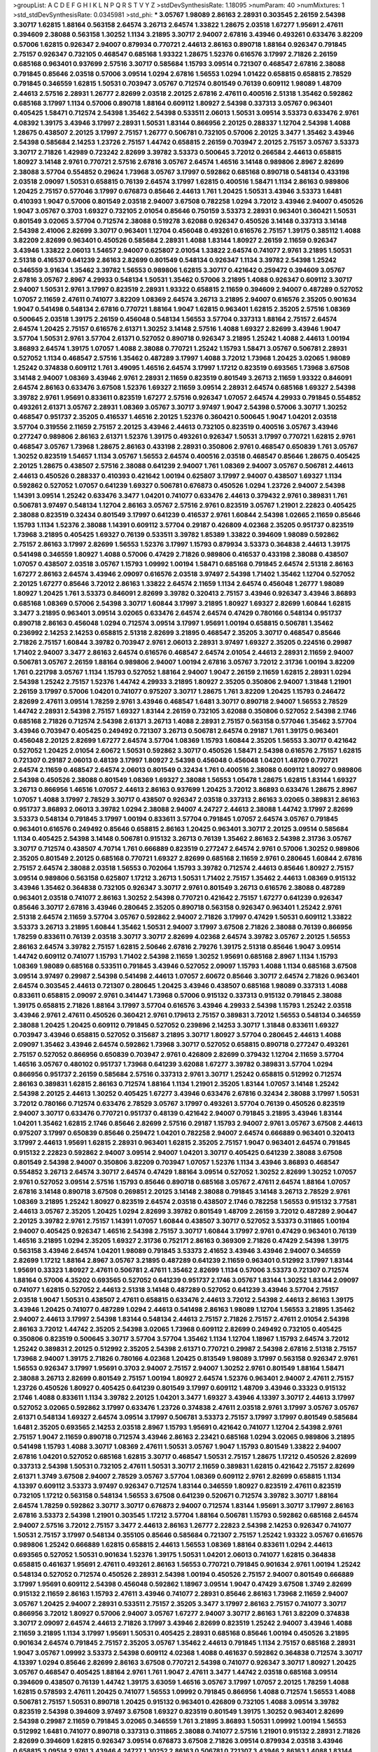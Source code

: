 >groupList:
A C D E F G H I K L
N P Q R S T V Y Z 
>stdDevSynthesisRate:
1.18095 
>numParam:
40
>numMixtures:
1
>std_stdDevSynthesisRate:
0.0345981
>std_phi:
***
3.05767 1.98089 2.86163 2.28931 0.303545 2.26159 2.54398 3.30717 1.62815 1.88164
0.563158 2.64574 3.26713 2.64574 1.33822 1.28675 2.03518 1.67277 1.95691 2.47611
0.394609 2.38088 0.563158 1.30252 1.1134 3.21895 3.30717 2.94007 2.67816 3.43946
0.493261 0.633476 3.82209 0.57006 1.62815 0.926347 2.94007 0.879934 0.770721 2.44613
2.86163 0.890718 1.88164 0.926347 0.791845 2.75157 0.926347 0.732105 0.468547 0.685168
1.93322 1.28675 1.52376 0.616576 3.17997 2.71826 2.26159 0.685168 0.963401 0.937699
2.57516 3.30717 0.585684 1.15793 3.09514 0.721307 0.468547 2.67816 2.38088 0.791845
0.85646 2.03518 0.57006 3.09514 1.0294 2.67816 1.56553 1.0294 1.01422 0.658815
0.658815 2.78529 0.791845 0.346559 1.62815 1.50531 0.703947 3.05767 0.712574 0.801549
0.76139 0.609112 1.98089 1.48709 2.44613 2.57516 2.28931 1.26777 2.82699 2.03518
2.20125 2.67816 2.47611 0.400516 2.51318 1.35462 0.592862 0.685168 3.17997 1.1134
0.57006 0.890718 1.88164 0.609112 1.80927 2.54398 0.337313 3.05767 0.963401 0.405425
1.58471 0.712574 2.54398 1.35462 2.54398 0.533511 2.06013 1.50531 3.09514 3.53373
0.633476 2.9761 4.08392 1.39175 3.43946 3.17997 2.28931 1.50531 1.83144 0.866956
2.20125 0.288337 1.12704 2.54398 1.4088 1.28675 0.438507 2.20125 3.17997 2.75157
1.26777 0.506781 0.732105 0.57006 2.20125 3.3477 1.35462 3.43946 2.54398 0.585684
2.14253 1.23726 2.75157 1.44742 0.658815 2.26159 0.703947 2.20125 2.75157 3.05767
3.53373 3.30717 2.71826 1.42989 0.723242 2.82699 3.39782 3.53373 0.500645 3.72012
0.266584 2.44613 0.658815 1.80927 3.14148 2.9761 0.770721 2.57516 2.67816 3.05767
2.64574 1.46516 3.14148 0.989806 2.8967 2.82699 2.38088 3.57704 0.554852 0.29624
1.73968 3.05767 3.17997 0.592862 0.685168 0.890718 0.548134 0.433198 2.03518 2.09097
1.50531 0.658815 0.76139 2.64574 3.17997 1.62815 0.400516 1.58471 1.1134 2.86163
0.989806 1.20425 2.75157 0.577046 3.17997 0.676873 0.85646 2.44613 1.761 1.20425
1.50531 3.43946 3.53373 1.6481 0.410393 1.9047 0.57006 0.801549 2.03518 2.94007
3.67508 0.782258 1.0294 3.72012 3.43946 2.94007 0.450526 1.9047 3.05767 0.3703
1.69327 0.732105 2.01054 0.85646 0.750159 3.53373 2.28931 0.963401 0.360421 1.50531
0.801549 3.02065 3.57704 0.712574 2.38088 0.519278 3.62088 0.926347 0.450526 3.14148
0.337313 3.14148 2.54398 2.41006 2.82699 3.30717 0.963401 1.12704 0.456048 0.493261
0.616576 2.75157 1.39175 0.385112 1.4088 3.82209 2.82699 0.963401 0.450526 0.585684
2.28931 1.4088 1.83144 1.80927 2.26159 2.11659 0.926347 3.43946 1.33822 2.06013
1.54657 2.94007 0.625807 2.01054 1.33822 2.64574 0.741077 2.9761 3.21895 1.50531
2.51318 0.416537 0.641239 2.86163 2.82699 0.801549 0.548134 0.926347 1.1134 3.39782
2.54398 1.25242 0.346559 3.91634 1.35462 3.39782 1.56553 0.989806 1.62815 3.30717
0.421642 0.259472 0.394609 3.05767 2.67816 3.05767 2.8967 4.29933 0.548134 1.50531
1.35462 0.57006 3.21895 1.4088 0.926347 0.609112 3.30717 2.94007 1.50531 2.9761
3.17997 0.823519 2.28931 1.93322 0.658815 2.11659 0.394609 2.94007 0.487289 0.527052
1.07057 2.11659 2.47611 0.741077 3.82209 1.08369 2.64574 3.26713 3.21895 2.94007
0.616576 2.35205 0.901634 1.9047 0.541498 0.548134 2.67816 0.770721 1.88164 1.9047
1.62815 0.963401 1.62815 2.35205 2.57516 1.08369 0.500645 2.03518 1.39175 2.26159
0.456048 0.548134 1.56553 3.57704 0.337313 1.88164 2.75157 2.64574 2.64574 1.20425
2.75157 0.616576 2.61371 1.30252 3.14148 2.57516 1.4088 1.69327 2.82699 3.43946
1.9047 3.57704 1.50531 2.9761 3.57704 2.61371 0.527052 0.890718 0.926347 3.21895
1.25242 1.4088 2.44613 1.00194 3.86893 2.64574 1.39175 1.07057 1.4088 2.38088
0.770721 1.25242 1.15793 1.58471 3.05767 0.506781 2.28931 0.527052 1.1134 0.468547
2.57516 1.35462 0.487289 3.17997 1.4088 3.72012 1.73968 1.20425 3.02065 1.98089
1.25242 0.374838 0.609112 1.761 3.49095 1.46516 2.64574 3.17997 1.17212 0.823519
0.693565 1.73968 3.67508 3.14148 2.94007 1.08369 3.43946 2.9761 2.28931 2.11659
0.823519 0.801549 3.26713 2.11659 1.93322 0.846091 2.64574 2.86163 0.633476 3.67508
1.52376 1.69327 2.11659 3.09514 2.28931 2.64574 0.685168 1.69327 2.54398 3.39782
2.9761 1.95691 0.833611 0.823519 1.67277 2.57516 0.926347 1.07057 2.64574 4.29933
0.791845 0.554852 0.493261 2.61371 3.05767 2.28931 1.08369 3.05767 3.30717 3.97497
1.9047 2.54398 0.57006 3.30717 1.30252 0.468547 0.951737 2.35205 0.416537 1.46516
2.20125 1.52376 0.360421 0.500645 1.9047 1.04201 2.03518 3.57704 0.319556 2.11659
2.75157 2.20125 3.43946 2.44613 0.732105 0.823519 0.400516 3.05767 3.43946 0.277247
0.989806 2.86163 2.61371 1.52376 1.39175 0.493261 0.926347 1.50531 3.17997 0.770721
1.62815 2.9761 0.468547 3.05767 1.73968 1.28675 2.86163 0.433198 2.28931 0.350806
2.9761 0.468547 0.650839 1.761 3.05767 1.30252 0.823519 1.54657 1.1134 3.05767
1.56553 2.64574 0.400516 2.03518 0.468547 0.85646 1.28675 0.405425 2.20125 1.28675
0.438507 2.57516 2.38088 0.641239 2.94007 1.761 1.08369 2.94007 3.05767 0.506781
2.44613 2.44613 0.450526 0.288337 0.410393 0.421642 1.00194 0.625807 3.17997 2.94007
0.438507 1.69327 1.1134 0.592862 0.527052 1.07057 0.641239 1.69327 0.506781 0.676873
0.450526 1.0294 1.23726 2.94007 2.54398 1.14391 3.09514 1.25242 0.633476 3.3477
1.04201 0.741077 0.633476 2.44613 0.379432 2.9761 0.389831 1.761 0.506781 3.97497
0.548134 1.12704 2.86163 3.05767 2.57516 2.9761 0.823519 3.05767 1.21901 2.22823
0.405425 2.38088 0.823519 0.32434 0.801549 3.17997 0.641239 0.416537 2.9761 1.60844
2.54398 1.02665 2.11659 0.85646 1.15793 1.1134 1.52376 2.38088 1.14391 0.609112
3.57704 0.29187 0.426809 4.02368 2.35205 0.951737 0.823519 1.73968 3.21895 0.405425
1.69327 0.76139 0.533511 3.39782 1.85389 1.33822 0.394609 1.98089 0.592862 2.75157
2.86163 3.17997 2.82699 1.56553 1.52376 3.17997 1.15793 0.879934 3.53373 0.364838
2.44613 1.39175 0.541498 0.346559 1.80927 1.4088 0.57006 0.47429 2.71826 0.989806
0.416537 0.433198 2.38088 0.438507 1.07057 0.438507 2.03518 3.05767 1.15793 1.09992
1.00194 1.58471 0.685168 0.791845 2.64574 2.51318 2.86163 1.67277 2.86163 2.64574
3.43946 2.09097 0.616576 2.03518 3.97497 2.54398 1.71402 1.35462 1.12704 0.527052
2.20125 1.67277 0.85646 3.72012 2.86163 1.33822 2.64574 2.11659 1.1134 2.64574
0.456048 1.26777 1.98089 1.80927 1.20425 1.761 3.53373 0.846091 2.82699 3.39782
0.320413 2.75157 3.43946 0.926347 3.43946 3.86893 0.685168 1.08369 0.57006 2.54398
3.30717 1.60844 3.17997 3.21895 1.80927 1.69327 2.82699 1.60844 1.62815 3.3477
3.21895 0.963401 3.09514 3.02065 0.633476 2.64574 2.64574 0.47429 0.780166 0.548134
0.951737 0.890718 2.86163 0.456048 1.0294 0.712574 3.09514 3.17997 1.95691 1.00194
0.658815 0.506781 1.35462 0.236992 2.14253 2.14253 0.658815 2.51318 2.82699 3.21895
0.468547 2.35205 3.30717 0.468547 0.85646 2.71826 2.75157 1.60844 3.39782 0.703947
2.9761 2.06013 2.28931 3.97497 1.69327 2.35205 0.224516 0.29987 1.71402 2.94007
3.3477 2.86163 2.64574 0.616576 0.468547 2.64574 2.01054 2.44613 2.28931 2.11659
2.94007 0.506781 3.05767 2.26159 1.88164 0.989806 2.94007 1.00194 2.67816 3.05767
3.72012 2.31736 1.00194 3.82209 1.761 0.221798 3.05767 1.1134 1.15793 0.527052
1.88164 2.94007 1.9047 2.26159 2.11659 1.62815 2.28931 1.0294 2.54398 1.25242
2.75157 1.52376 1.44742 4.29933 3.21895 1.80927 2.35205 0.350806 2.94007 1.31848
1.21901 2.26159 3.17997 0.57006 1.04201 0.741077 0.975207 3.30717 1.28675 1.761
3.82209 1.20425 1.15793 0.246472 2.82699 2.47611 3.09514 1.78259 2.9761 3.43946
0.468547 1.6481 3.30717 0.890718 2.94007 1.56553 2.78529 1.44742 2.28931 2.54398
2.75157 1.69327 1.83144 2.26159 0.732105 3.62088 0.350806 0.527052 2.54398 2.1746
0.685168 2.71826 0.712574 2.54398 2.61371 3.26713 1.4088 2.28931 2.75157 0.563158
0.577046 1.35462 3.57704 3.43946 0.703947 0.405425 0.249492 0.721307 3.26713 0.506781
2.64574 0.29187 1.761 1.39175 0.963401 0.456048 2.20125 2.82699 1.67277 2.64574
3.57704 1.08369 1.15793 1.60844 2.35205 1.56553 3.30717 0.421642 0.527052 1.20425
2.01054 2.60672 1.50531 0.592862 3.30717 0.450526 1.58471 2.54398 0.616576 2.75157
1.62815 0.721307 0.29187 2.06013 0.48139 3.17997 1.80927 2.54398 0.456048 0.456048
1.04201 1.48709 0.770721 2.64574 2.11659 0.468547 2.64574 2.06013 0.801549 0.32434
1.761 0.400516 2.38088 0.609112 1.80927 0.989806 2.54398 0.450526 2.38088 0.801549
1.08369 1.69327 2.38088 1.56553 1.05478 1.28675 1.62815 1.83144 1.69327 3.26713
0.866956 1.46516 1.07057 2.44613 2.86163 0.937699 1.20425 3.72012 3.86893 0.633476
1.28675 2.8967 1.07057 1.4088 3.17997 2.78529 3.30717 0.438507 0.926347 2.03518
0.337313 2.86163 3.02065 0.389831 2.86163 0.951737 3.86893 2.06013 3.39782 1.0294
2.38088 2.94007 4.24727 2.44613 2.38088 1.44742 3.17997 2.82699 3.53373 0.548134
0.791845 3.17997 1.00194 0.833611 3.57704 0.791845 1.07057 2.64574 3.05767 0.791845
0.963401 0.616576 0.249492 0.85646 0.658815 2.86163 1.20425 0.963401 3.30717 2.20125
3.09514 0.585684 1.1134 0.405425 2.54398 3.14148 0.506781 0.915132 3.26713 0.76139
1.35462 2.86163 2.54398 2.31736 3.05767 3.30717 0.712574 0.438507 4.70714 1.761
0.666889 0.823519 0.277247 2.64574 2.9761 0.57006 1.30252 0.989806 2.35205 0.801549
2.20125 0.685168 0.770721 1.69327 2.82699 0.685168 2.11659 2.9761 0.280645 1.60844
2.67816 2.75157 2.64574 2.38088 2.03518 1.56553 0.702064 1.15793 3.39782 0.712574
2.44613 0.85646 1.80927 2.75157 3.09514 0.989806 0.563158 0.625807 1.17212 3.26713
1.50531 1.71402 2.75157 1.35462 2.44613 1.08369 0.915132 3.43946 1.35462 0.364838
0.732105 0.926347 3.30717 2.9761 0.801549 3.26713 0.616576 2.38088 0.487289 0.963401
2.03518 0.741077 2.86163 1.30252 2.54398 0.770721 0.421642 2.75157 1.67277 0.641239
0.926347 0.85646 3.30717 2.67816 3.43946 0.280645 2.35205 0.890718 0.563158 0.926347
0.963401 1.25242 2.9761 2.51318 2.64574 2.11659 3.57704 3.05767 0.592862 2.94007
2.71826 3.17997 0.47429 1.50531 0.609112 1.33822 3.53373 3.26713 3.21895 1.60844
1.35462 1.50531 2.94007 3.17997 3.67508 2.71826 2.38088 0.76139 0.866956 1.78259
0.833611 0.76139 2.03518 3.30717 3.30717 2.82699 4.02368 2.64574 3.39782 3.05767
2.20125 1.56553 2.86163 2.64574 3.39782 2.75157 1.62815 2.50646 2.67816 2.79276
1.39175 2.51318 0.85646 1.9047 3.09514 1.44742 0.609112 0.741077 1.15793 1.71402
2.54398 2.11659 1.30252 1.95691 0.685168 2.8967 1.1134 1.15793 1.08369 1.98089
0.685168 0.533511 0.791845 3.43946 0.527052 2.09097 1.15793 1.4088 1.1134 0.685168
3.67508 3.09514 3.97497 0.29987 2.54398 0.541498 2.44613 1.07057 2.60672 0.85646
3.30717 2.64574 2.71826 0.963401 2.64574 0.303545 2.44613 0.721307 0.280645 1.20425
3.43946 0.438507 0.685168 1.98089 0.337313 1.4088 0.833611 0.658815 2.09097 2.9761
0.341447 1.73968 0.57006 0.915132 0.337313 0.915132 0.791845 2.38088 1.39175 0.658815
2.71826 1.88164 3.17997 3.57704 0.616576 3.43946 4.29933 2.54398 1.15793 1.25242
2.03518 3.43946 2.9761 2.47611 0.450526 0.360421 2.9761 0.179613 2.75157 0.389831
3.72012 1.56553 0.548134 0.346559 2.38088 1.20425 1.20425 0.609112 0.791845 0.527052
0.239896 2.14253 3.30717 1.31848 0.833611 1.69327 0.703947 3.43946 0.658815 0.527052
0.315687 3.21895 3.30717 1.80927 3.57704 0.280645 2.44613 1.4088 2.09097 1.35462
3.43946 2.64574 0.592862 1.73968 3.30717 0.527052 0.658815 0.890718 0.277247 0.493261
2.75157 0.527052 0.866956 0.650839 0.703947 2.9761 0.426809 2.82699 0.379432 1.12704
2.11659 3.57704 1.46516 3.05767 0.480102 0.951737 1.73968 0.641239 3.62088 1.67277
3.39782 0.389831 3.57704 1.0294 0.866956 0.951737 2.26159 0.585684 2.57516 0.337313
2.9761 3.30717 1.25242 0.658815 0.512992 0.712574 2.86163 0.389831 1.62815 2.86163
0.712574 1.88164 1.1134 1.21901 2.35205 1.83144 1.07057 3.14148 1.25242 2.54398
2.20125 2.44613 1.30252 0.405425 1.67277 3.43946 0.633476 2.67816 0.32434 2.38088
3.17997 1.50531 3.72012 0.780166 0.712574 0.633476 2.78529 3.05767 3.17997 0.493261
3.57704 0.76139 0.450526 0.823519 2.94007 3.30717 0.633476 0.770721 0.951737 0.48139
0.421642 2.94007 0.791845 3.21895 3.43946 1.83144 1.04201 1.35462 1.62815 2.1746
0.85646 2.82699 2.57516 0.29187 1.15793 2.94007 2.9761 3.05767 3.67508 2.44613
0.975207 3.17997 0.650839 0.85646 0.259472 1.04201 0.782258 2.94007 2.64574 0.666889
0.963401 0.320413 3.17997 2.44613 1.95691 1.62815 2.28931 0.963401 1.62815 2.35205
2.75157 1.9047 0.963401 2.64574 0.791845 0.915132 2.22823 0.592862 2.94007 3.09514
2.94007 1.04201 3.30717 0.405425 0.641239 2.38088 3.67508 0.801549 2.54398 2.94007
0.350806 3.82209 0.703947 1.07057 1.52376 1.1134 3.43946 3.86893 0.468547 0.554852
3.26713 2.64574 3.30717 2.64574 0.47429 1.88164 3.09514 0.527052 1.30252 2.82699
1.30252 1.07057 2.9761 0.527052 3.09514 2.57516 1.15793 0.85646 0.890718 0.685168
3.05767 2.47611 2.64574 1.88164 1.07057 2.67816 3.14148 0.890718 3.67508 0.269851
2.20125 3.14148 2.38088 0.791845 3.14148 3.26713 2.78529 2.9761 1.08369 3.21895
1.25242 1.80927 0.823519 2.64574 2.03518 0.438507 2.1746 0.782258 1.56553 0.915132
3.77581 2.44613 3.05767 2.35205 1.20425 1.0294 2.82699 3.39782 0.801549 1.48709
2.26159 3.72012 0.487289 2.90447 2.20125 3.39782 2.9761 2.75157 1.14391 1.07057
1.60844 0.438507 3.30717 0.527052 3.53373 0.311865 1.00194 2.94007 0.405425 0.926347
1.46516 2.54398 2.75157 3.30717 1.60844 3.17997 2.9761 0.47429 0.963401 0.76139
1.46516 3.21895 1.0294 2.35205 1.69327 2.31736 0.752171 2.86163 0.369309 2.71826
0.47429 2.54398 1.39175 0.563158 3.43946 2.64574 1.04201 1.98089 0.791845 3.53373
2.41652 3.43946 3.43946 2.94007 0.346559 2.82699 1.17212 1.88164 2.8967 3.05767
3.21895 0.487289 0.641239 2.11659 0.963401 0.512992 3.17997 1.83144 1.95691 0.33323
1.80927 2.47611 0.506781 2.47611 1.35462 2.82699 1.1134 0.57006 3.53373 0.721307
0.712574 1.88164 0.57006 4.35202 0.693565 0.527052 0.641239 0.951737 2.1746 3.05767
1.83144 1.30252 1.83144 2.09097 0.741077 1.62815 0.527052 2.44613 2.51318 3.14148
0.487289 0.527052 0.641239 3.43946 3.57704 2.75157 2.03518 1.9047 1.50531 0.438507
2.47611 0.658815 0.633476 2.44613 3.72012 2.54398 2.44613 2.86163 1.39175 3.43946
1.20425 0.741077 0.487289 1.0294 2.44613 0.541498 2.86163 1.98089 1.12704 1.56553
3.21895 1.35462 2.94007 2.44613 3.17997 2.54398 1.83144 0.548134 2.44613 2.75157
2.71826 2.75157 2.47611 2.01054 2.54398 2.86163 3.72012 1.44742 2.35205 2.54398
3.02065 1.73968 0.609112 2.82699 0.249492 0.732105 0.405425 0.350806 0.823519 0.500645
3.30717 3.57704 3.57704 1.35462 1.1134 1.12704 1.18967 1.15793 2.64574 3.72012
1.25242 0.389831 2.20125 0.512992 2.35205 2.54398 2.61371 0.770721 0.29987 2.54398
2.67816 2.51318 2.75157 1.73968 2.94007 1.39175 2.71826 0.780166 4.02368 1.20425
0.813549 1.98089 3.17997 0.563158 0.926347 2.9761 1.56553 0.926347 3.17997 1.95691
0.3703 2.94007 2.75157 2.94007 1.30252 2.9761 0.801549 1.88164 1.58471 2.38088
3.26713 2.82699 0.801549 2.75157 1.00194 1.80927 2.64574 1.52376 0.963401 2.94007
2.47611 2.75157 1.23726 0.450526 1.80927 0.405425 0.641239 0.801549 3.17997 0.609112
1.48709 3.43946 0.33323 0.915132 2.1746 1.4088 0.833611 1.1134 3.39782 2.20125
1.04201 3.3477 1.69327 3.43946 4.13397 3.30717 2.44613 3.17997 0.527052 3.02065
0.592862 3.17997 0.633476 1.23726 0.374838 2.47611 2.03518 2.9761 3.17997 3.05767
3.05767 2.61371 0.548134 1.69327 2.64574 3.09514 3.17997 0.506781 3.53373 2.75157
3.17997 3.17997 0.801549 0.585684 1.6481 2.35205 0.693565 2.14253 2.03518 2.8967
1.15793 1.95691 0.421642 0.741077 1.12704 2.54398 2.9761 2.75157 1.9047 2.11659
0.890718 0.712574 3.43946 2.86163 2.23421 0.685168 1.0294 3.02065 0.989806 3.21895
0.541498 1.15793 1.4088 3.30717 1.08369 2.47611 1.50531 3.05767 1.9047 1.15793
0.801549 1.33822 2.94007 2.67816 1.04201 0.527052 0.685168 1.62815 3.30717 0.468547
1.50531 2.75157 1.28675 1.17212 0.450526 2.82699 0.337313 2.54398 1.50531 0.732105
2.47611 1.50531 3.30717 2.11659 0.389831 1.62815 0.421642 2.75157 2.82699 2.61371
1.3749 3.67508 2.94007 2.78529 3.05767 3.57704 1.08369 0.609112 2.9761 2.82699
0.658815 1.1134 4.13397 0.609112 3.53373 3.97497 0.926347 0.712574 1.83144 0.346559
1.80927 0.823519 2.47611 0.823519 0.732105 1.17212 0.563158 0.548134 1.56553 3.67508
0.641239 0.520671 0.712574 3.39782 3.30717 1.88164 2.64574 1.78259 0.592862 3.30717
3.30717 0.676873 2.94007 0.712574 1.83144 1.95691 3.30717 3.17997 2.86163 2.67816
3.53373 2.54398 1.21901 0.303545 1.17212 3.57704 1.88164 0.506781 1.15793 0.592862
0.685168 2.64574 2.94007 2.57516 3.72012 2.75157 3.3477 2.44613 2.86163 1.26777
2.22823 2.54398 2.14253 0.926347 0.741077 1.50531 2.75157 3.17997 0.548134 0.355105
0.85646 0.585684 0.721307 2.75157 1.25242 1.93322 3.05767 0.616576 0.989806 1.25242
0.666889 1.62815 0.658815 2.44613 1.56553 1.08369 1.88164 0.833611 1.0294 2.44613
0.693565 0.527052 1.50531 0.901634 1.52376 1.39175 1.50531 1.04201 2.06013 0.741077
1.62815 0.364838 0.658815 0.461637 1.95691 2.47611 0.493261 2.86163 1.56553 0.770721
0.791845 0.901634 2.9761 1.00194 1.25242 0.548134 0.527052 0.712574 0.450526 2.28931
2.54398 1.00194 0.450526 2.75157 2.94007 0.801549 0.666889 3.17997 1.95691 0.609112
2.54398 0.456048 0.592862 1.18967 3.09514 1.9047 0.47429 3.67508 1.3749 2.82699
0.915132 2.11659 2.86163 1.15793 2.47611 3.43946 0.741077 2.28931 0.85646 2.86163
1.73968 2.11659 2.94007 3.05767 1.20425 2.94007 2.28931 0.533511 2.75157 2.35205
3.3477 3.17997 2.86163 2.75157 0.741077 3.30717 0.866956 3.72012 1.80927 0.57006
2.94007 3.05767 1.67277 2.94007 3.30717 2.86163 1.761 3.82209 0.374838 3.30717
2.09097 2.64574 2.44613 2.71826 3.17997 3.43946 2.82699 0.823519 1.25242 2.94007
3.43946 1.4088 2.11659 3.21895 1.1134 3.17997 1.95691 1.50531 0.405425 2.28931
0.685168 0.85646 1.00194 0.450526 3.21895 0.901634 2.64574 0.791845 2.75157 2.35205
3.05767 1.35462 2.44613 0.791845 1.1134 2.75157 0.685168 2.28931 1.9047 3.05767
1.09992 3.53373 2.54398 0.609112 4.02368 1.4088 0.461637 0.592862 0.364838 0.712574
3.30717 4.13397 1.0294 0.85646 2.82699 2.86163 3.67508 0.770721 2.54398 0.741077
0.926347 3.30717 1.80927 1.20425 3.05767 0.468547 0.405425 1.88164 2.9761 1.761
1.9047 2.47611 3.3477 1.44742 2.03518 0.685168 3.09514 0.394609 0.438507 0.76139
1.44742 1.39175 3.63059 1.46516 3.05767 3.17997 1.07057 2.20125 1.78259 1.4088
1.62815 0.578593 2.47611 1.20425 0.741077 1.56553 1.09992 0.791845 0.866956 1.4088
0.712574 1.56553 1.4088 0.506781 2.75157 1.50531 0.890718 1.20425 0.915132 0.963401
0.426809 0.732105 1.4088 3.09514 3.39782 0.823519 2.54398 0.394609 3.97497 3.67508
1.69327 0.823519 0.801549 1.39175 1.30252 0.963401 2.82699 2.54398 0.29987 2.11659
0.791845 3.02065 0.346559 1.761 3.21895 3.86893 1.50531 1.09992 1.00194 1.56553
0.512992 1.6481 0.741077 0.890718 0.337313 0.311865 2.38088 0.741077 2.57516 1.21901
0.915132 2.28931 2.71826 2.82699 0.394609 1.62815 0.926347 3.09514 0.676873 3.67508
2.71826 3.09514 0.879934 2.03518 3.43946 0.658815 3.09514 2.9761 3.43946 4.24727
1.30252 2.86163 0.506781 0.721307 3.43946 2.86163 1.4088 1.83144 1.35462 1.15793
1.39175 0.394609 4.41717 1.73968 2.75157 2.47611 2.20125 2.06013 1.761 2.86163
2.75157 1.25242 1.62815 2.38088 1.33822 0.866956 0.506781 1.1134 3.14148 3.67508
3.43946 2.20125 1.04201 0.770721 2.44613 3.09514 0.732105 2.64574 1.83144 2.57516
1.73968 3.14148 0.456048 1.04201 3.72012 0.493261 0.487289 0.658815 0.833611 0.548134
0.541498 1.46516 2.38088 3.05767 2.86163 1.00194 3.30717 0.712574 0.658815 0.685168
2.44613 2.38088 0.712574 0.389831 2.28931 3.05767 0.901634 2.94007 1.56553 1.1134
2.86163 2.94007 2.86163 1.50531 0.350806 1.88164 2.44613 2.78529 1.42989 2.64574
1.83144 2.35205 1.28675 4.02368 2.11659 3.48161 2.75157 2.11659 1.4088 3.30717
2.44613 1.0294 0.741077 3.21895 2.54398 2.20125 3.86893 2.28931 2.47611 1.00194
3.97497 3.57704 0.963401 3.53373 1.69327 0.360421 1.39175 3.21895 1.56553 3.62088
3.53373 2.28931 1.62815 0.721307 0.770721 0.666889 0.641239 0.926347 3.39782 1.46516
2.22823 0.506781 2.82699 2.75157 2.47611 1.20425 2.75157 2.57516 0.791845 0.548134
0.801549 2.9761 1.95691 3.17997 2.9761 2.71826 2.75157 2.94007 1.08369 1.33822
0.548134 1.98089 0.85646 2.44613 2.1746 1.50531 2.9761 0.951737 2.82699 1.46516
1.39175 2.44613 3.97497 2.75157 0.25633 0.904052 1.98089 2.28931 2.94007 3.48161
3.05767 1.30252 0.487289 0.468547 2.54398 0.554852 0.937699 2.20125 0.592862 0.421642
0.915132 3.17997 2.26159 1.73968 2.20125 4.02368 1.58471 3.14148 2.38088 2.11659
2.71826 2.86163 2.75157 0.85646 0.405425 2.94007 3.09514 0.25255 3.57704 2.57516
0.379432 1.20425 1.25242 2.03518 2.9761 3.30717 2.26159 0.456048 3.67508 4.13397
0.801549 2.57516 1.9047 2.94007 2.71826 0.533511 0.641239 0.712574 1.30252 0.433198
1.32202 4.13397 1.00194 2.11659 1.08369 2.82699 1.35462 2.57516 1.12704 2.94007
2.82699 1.88164 0.926347 3.30717 0.616576 2.67816 1.33822 2.94007 2.20125 0.633476
1.9047 1.73968 2.86163 3.97497 1.1134 2.11659 3.17997 0.487289 3.09514 2.54398
3.82209 1.08369 0.741077 0.989806 0.374838 3.17997 1.31848 0.685168 3.09514 1.00194
2.86163 0.249492 1.0294 1.0294 2.64574 3.57704 3.57704 3.17997 2.03518 0.389831
3.67508 0.951737 2.28931 2.64574 2.09097 1.67277 3.30717 3.48161 1.761 2.94007
1.46516 2.20125 0.963401 1.1134 1.56553 0.791845 2.64574 2.20125 2.64574 1.54244
0.592862 3.53373 1.95691 0.741077 1.44742 3.30717 2.28931 1.4088 1.39175 2.86163
0.732105 0.57006 0.703947 0.901634 3.21895 0.311865 2.57516 3.57704 0.685168 1.09698
2.86163 1.69327 0.85646 0.450526 2.9761 0.616576 2.47611 2.28931 0.770721 0.76139
2.94007 0.609112 0.29187 0.823519 3.05767 0.741077 0.712574 2.38088 0.450526 1.33822
1.35462 0.450526 1.20425 1.4088 1.25242 0.320413 2.86163 1.08369 3.39782 1.56553
1.35462 1.60844 2.11659 3.3477 0.456048 3.57704 2.54398 2.1746 3.82209 1.20425
1.69327 1.23726 1.95691 3.67508 1.46516 0.658815 0.685168 1.21901 0.901634 1.88164
0.666889 1.15793 2.94007 3.26713 2.35205 1.56553 0.487289 2.44613 0.421642 1.60844
3.21895 3.05767 0.400516 3.72012 0.676873 3.39782 2.31736 2.75157 0.288337 0.520671
2.94007 2.94007 1.25242 2.26159 2.94007 0.527052 1.56553 0.666889 0.963401 1.0294
0.433198 3.21895 1.20425 1.21901 3.30717 2.20125 2.75157 3.86893 0.712574 1.44742
3.09514 0.641239 2.94007 0.85646 0.658815 0.456048 3.97497 1.50531 1.08369 0.780166
1.6481 2.54398 0.350806 2.78529 1.39175 2.86163 1.83144 2.94007 4.13397 2.82699
1.761 3.30717 1.52376 1.15793 3.3477 2.94007 1.56553 3.30717 2.75157 2.75157
3.09514 0.723242 3.43946 0.741077 1.12704 1.21901 0.346559 1.67277 1.44742 0.438507
2.32358 3.30717 1.44742 0.548134 0.48139 2.75157 2.35205 2.28931 3.53373 1.1134
1.20425 0.541498 0.506781 0.866956 3.57704 0.585684 2.54398 1.01694 2.75157 2.44613
3.05767 1.0294 3.57704 2.57516 2.20125 0.592862 3.17997 2.35205 3.17997 3.53373
2.64574 2.03518 2.64574 1.04201 1.44742 2.64574 1.4088 1.28675 3.57704 1.18967
2.75157 2.86163 3.57704 1.9047 2.57516 0.533511 2.54398 0.85646 0.616576 2.9761
0.963401 2.54398 3.05767 2.75157 1.56553 1.62815 0.400516 0.266584 1.83144 1.4088
1.50531 1.30252 0.609112 0.791845 2.06013 1.761 1.08369 0.405425 0.480102 3.05767
0.951737 1.80927 2.54398 3.86893 0.487289 2.54398 3.43946 0.890718 1.56553 3.21895
1.35462 0.823519 3.39782 0.315687 3.09514 0.438507 3.05767 1.35462 3.17997 0.823519
2.11659 3.14148 1.33822 0.625807 3.39782 0.801549 0.456048 0.823519 0.650839 2.03518
2.82699 2.75157 0.633476 0.85646 0.512992 2.94007 3.43946 2.71826 3.21895 2.82699
3.30717 2.11659 2.28931 2.03518 2.54398 0.563158 0.901634 3.43946 3.67508 2.03518
2.82699 0.259472 1.01422 0.890718 3.43946 1.09992 1.9047 0.770721 1.73968 1.50531
2.1746 0.527052 2.03518 0.641239 2.94007 2.38088 0.438507 2.01054 1.42989 0.658815
1.95691 0.563158 1.1134 0.915132 0.951737 1.25242 0.823519 1.17212 0.650839 1.62815
2.71826 0.890718 3.57704 0.47429 0.468547 0.823519 3.30717 0.823519 2.71826 0.360421
2.75157 0.890718 1.88164 2.82699 3.43946 3.14148 0.585684 0.527052 2.9761 3.26713
2.64574 1.88164 0.527052 0.633476 0.487289 3.21895 2.57516 1.98089 1.80927 0.585684
2.54398 0.951737 1.12704 2.41652 1.50531 1.69327 3.97497 1.67277 2.94007 1.30252
3.43946 2.20125 3.30717 2.28931 1.71402 2.26159 2.44613 2.20125 0.85646 0.616576
3.21895 1.28675 2.03518 0.527052 2.20125 0.76139 2.94007 0.592862 0.47429 0.801549
1.4088 2.03518 0.658815 1.93322 2.11659 2.64574 2.82699 0.416537 1.05478 0.633476
3.05767 0.405425 2.54398 1.39175 2.03518 0.548134 3.30717 0.527052 2.20125 0.770721
1.98089 2.51318 0.712574 3.21895 2.35205 3.53373 2.35205 2.67816 2.67816 2.94007
3.05767 0.890718 2.44613 2.71826 2.54398 0.989806 2.38088 0.421642 2.47611 2.9761
0.416537 1.761 1.23726 2.82699 3.30717 1.15793 3.09514 0.33323 0.426809 0.732105
1.9047 2.75157 4.29933 2.71826 0.32434 0.47429 1.62815 0.456048 2.20125 3.43946
0.915132 2.94007 0.76139 2.75157 0.666889 2.78529 1.17212 1.56553 2.44613 0.394609
1.39175 1.50531 0.625807 1.30252 1.52376 2.71826 3.05767 1.50531 0.548134 1.07057
2.54398 3.72012 0.650839 2.54398 3.30717 0.926347 0.57006 2.28931 0.712574 1.50531
2.82699 2.38088 0.890718 0.421642 0.487289 0.438507 1.62815 2.9761 2.1746 2.82699
1.52376 1.0294 0.512992 3.26713 0.421642 0.527052 0.989806 1.1134 1.48709 0.541498
1.30252 2.38088 1.1134 1.88164 0.741077 1.23726 2.61371 2.57516 2.47611 2.20125
2.86163 3.30717 2.54398 0.389831 0.685168 2.20125 0.592862 2.64574 2.75157 1.761
1.35462 3.53373 2.03518 3.67508 0.963401 2.38088 2.9761 0.963401 2.64574 2.75157
0.750159 3.43946 2.82699 2.54398 3.30717 2.54398 2.28931 3.05767 3.43946 1.6481
0.926347 0.506781 1.52376 2.20125 1.71402 0.493261 2.86163 0.685168 1.4088 0.76139
3.05767 3.17997 2.9761 0.926347 0.609112 1.95691 0.823519 2.75157 2.41652 1.9047
1.83144 3.30717 2.75157 2.94007 1.25242 0.394609 0.548134 0.782258 0.548134 2.94007
2.94007 2.86163 0.249492 3.43946 1.761 1.98089 1.83144 2.9761 1.00194 0.703947
2.47611 0.450526 0.450526 3.17997 0.421642 2.64574 3.67508 0.76139 2.61371 2.28931
0.926347 2.94007 0.741077 1.95691 3.14148 1.20425 0.901634 2.94007 0.658815 3.26713
1.08369 1.98089 0.658815 2.86163 0.703947 0.500645 3.72012 1.25242 2.8967 2.11659
3.14148 0.685168 2.86163 0.85646 1.39175 2.35205 0.609112 2.57516 1.98089 2.78529
1.44742 1.20425 2.86163 3.09514 2.82699 0.416537 1.07057 0.527052 2.75157 2.54398
3.82209 2.86163 1.00194 0.57006 2.03518 2.35205 3.26713 0.277247 1.54657 2.64574
0.712574 2.57516 3.43946 3.17997 1.88164 0.29187 1.1134 1.9047 1.88164 3.82209
3.21895 2.78529 0.520671 2.82699 0.616576 3.17997 0.456048 2.1746 1.39175 1.50531
2.20125 1.95691 1.60844 3.14148 1.95691 0.833611 1.09992 3.43946 1.44742 1.44742
2.01054 2.61371 1.14391 1.4088 2.57516 2.86163 0.541498 0.360421 2.9761 2.64574
0.609112 1.35462 2.20125 0.76139 0.487289 2.61371 0.224516 1.73968 0.230669 2.11659
0.801549 1.0294 0.685168 2.03518 0.450526 0.410393 2.86163 0.750159 2.54398 3.30717
1.20425 2.28931 2.01054 3.26713 0.85646 3.43946 0.926347 0.76139 1.44742 2.54398
3.72012 1.62815 2.75157 0.554852 1.78259 1.95691 2.09097 0.57006 0.450526 2.94007
2.38088 3.30717 0.658815 2.11659 3.86893 1.62815 2.11659 0.585684 0.468547 2.11659
2.61371 0.741077 3.05767 0.866956 3.43946 1.54657 1.95691 2.35205 1.95691 3.05767
0.926347 0.585684 1.44742 2.03518 3.30717 1.50531 2.82699 3.43946 0.360421 1.33822
3.57704 0.320413 1.46516 2.35205 2.86163 2.64574 2.1746 0.32434 1.12704 3.05767
4.13397 0.801549 2.11659 0.47429 1.04201 3.26713 3.30717 2.86163 0.506781 1.52376
2.75157 3.26713 0.426809 2.61371 2.94007 3.30717 3.57704 0.823519 0.405425 2.64574
1.83144 1.62815 2.86163 0.666889 0.633476 0.951737 2.03518 0.721307 1.18967 1.0294
1.98089 3.17997 3.17997 0.468547 0.833611 3.26713 0.963401 0.389831 0.32434 1.95691
0.85646 0.76139 2.03518 2.64574 0.433198 1.56553 1.08369 1.1134 3.92684 1.44742
0.732105 0.85646 3.26713 0.658815 3.17997 2.78529 2.28931 0.823519 1.50531 0.823519
2.75157 0.506781 1.88164 2.75157 0.641239 2.61371 3.26713 1.46516 3.57704 3.30717
2.41006 0.937699 2.9761 3.82209 0.433198 2.86163 0.926347 2.54398 2.57516 0.650839
2.86163 1.67277 1.15793 2.41652 0.548134 0.879934 0.500645 0.693565 2.94007 0.633476
0.685168 1.83144 2.54398 3.39782 1.50531 3.43946 0.410393 2.64574 2.28931 0.712574
0.926347 3.17997 2.71826 3.43946 2.14253 2.82699 0.360421 2.9761 0.633476 0.801549
1.08369 2.75157 0.633476 2.38088 2.75157 0.633476 1.04201 2.94007 0.468547 2.06013
1.88164 2.44613 2.54398 2.82699 2.94007 0.750159 3.17997 0.85646 1.56553 0.693565
1.39175 0.189594 1.39175 0.364838 0.394609 0.989806 1.23726 2.94007 1.83144 2.44613
2.75157 1.62815 1.62815 0.823519 4.29933 3.09514 1.07057 2.94007 1.52376 3.72012
2.64574 1.30252 3.09514 1.00194 2.23421 0.541498 1.00194 0.230669 1.33822 1.60844
3.39782 1.62815 3.17997 1.88164 1.33822 0.770721 3.21895 0.548134 0.963401 1.62815
0.823519 0.633476 0.266584 2.9761 0.989806 2.75157 2.44613 1.4088 2.14253 1.95691
1.23726 2.28931 3.67508 1.15793 2.54398 2.75157 1.60844 0.548134 0.833611 1.62815
0.25633 1.25242 1.20425 1.20425 1.33822 0.266584 2.38088 1.28675 2.03518 0.750159
0.374838 1.93322 3.39782 3.17997 0.712574 1.00194 2.44613 0.616576 2.75157 1.83144
2.64574 1.33822 2.78529 2.38088 1.80927 0.641239 3.57704 0.246472 0.563158 2.82699
1.09698 1.15793 1.3749 1.95691 3.53373 3.43946 1.00194 2.28931 3.09514 3.17997
1.21901 2.64574 2.11659 2.86163 3.82209 0.989806 2.61371 2.61371 0.791845 1.62815
0.76139 0.592862 3.30717 2.03518 1.08369 1.50531 2.44613 2.61371 3.09514 0.57006
3.17997 1.48709 1.78259 0.685168 2.20125 1.4088 2.44613 0.456048 0.926347 2.57516
2.57516 2.28931 2.22823 3.05767 3.57704 3.39782 3.43946 2.94007 0.416537 0.823519
1.83144 0.658815 0.801549 0.520671 1.07057 3.57704 0.57006 0.456048 3.17997 3.86893
1.04201 0.791845 1.07057 0.311865 2.06013 0.866956 0.770721 2.22823 0.405425 0.963401
0.506781 1.44742 0.29187 1.30252 3.17997 1.62815 0.374838 1.73968 2.35205 1.08369
0.658815 0.341447 0.47429 0.937699 2.26159 2.11659 2.38088 3.26713 3.3477 3.43946
3.05767 1.50531 0.616576 3.09514 3.57704 0.85646 3.17997 0.85646 0.341447 2.9761
1.88164 2.54398 3.09514 0.833611 0.85646 0.712574 3.43946 1.1134 0.32434 0.963401
3.05767 0.364838 0.685168 2.75157 1.761 1.83144 0.685168 3.57704 2.9761 2.1746
1.56553 0.592862 4.29933 1.50531 2.75157 0.823519 3.09514 3.57704 1.39175 0.890718
2.94007 0.712574 1.46516 2.86163 1.08369 1.58471 2.47611 0.548134 1.4088 2.01054
2.86163 2.28931 1.28675 2.9761 2.94007 0.405425 1.62815 0.32434 0.360421 0.385112
3.30717 2.86163 3.30717 1.31848 2.9761 3.30717 2.20125 2.86163 1.30252 0.303545
0.389831 3.82209 2.9761 2.47611 0.277247 2.71826 0.989806 1.98089 0.493261 0.29987
1.95691 0.421642 2.71826 1.12704 1.25242 0.85646 2.38088 1.62815 1.50531 1.07057
3.43946 0.741077 2.75157 1.39175 1.58471 0.823519 1.08369 0.823519 0.438507 0.500645
1.00194 0.405425 3.05767 0.585684 4.4713 1.62815 3.39782 0.239896 2.94007 3.57704
3.67508 2.86163 2.64574 0.823519 1.46516 3.17997 3.26713 0.421642 2.64574 1.69327
2.03518 0.823519 3.3477 1.08369 1.35462 1.60844 0.480102 3.09514 3.43946 3.14148
2.82699 1.761 0.600128 0.239896 3.43946 1.95691 3.43946 3.30717 1.21901 0.259472
0.520671 3.67508 2.11659 2.44613 0.592862 0.989806 2.78529 2.20125 3.72012 0.963401
1.37122 1.9047 2.44613 2.67816 2.31736 1.98089 0.685168 2.38088 1.78259 2.28931
2.64574 3.14148 3.43946 2.64574 1.1134 2.47611 3.17997 2.94007 2.94007 3.21895
2.38088 2.47611 2.44613 3.21895 0.633476 0.650839 0.433198 2.64574 3.17997 1.60844
3.53373 1.80927 3.67508 2.11659 1.69327 1.4088 3.05767 0.712574 2.47611 0.791845
1.35462 0.770721 0.712574 0.770721 1.00194 3.30717 2.90447 2.28931 0.732105 0.76139
0.685168 2.86163 1.95691 1.62815 1.0294 0.374838 3.30717 2.86163 0.374838 0.801549
0.389831 0.703947 1.23726 3.17997 2.82699 0.527052 0.633476 1.88164 1.20425 3.67508
1.04201 3.30717 0.57006 3.97497 0.468547 2.75157 3.30717 3.39782 0.791845 2.71826
0.823519 2.86163 0.866956 2.75157 4.29933 2.64574 2.03518 2.28931 0.389831 2.64574
2.75157 0.433198 0.609112 2.54398 0.433198 2.54398 3.30717 0.712574 2.9761 0.57006
3.67508 2.86163 2.61371 2.28931 2.9761 0.315687 1.83144 0.951737 0.527052 0.963401
3.30717 0.951737 2.61371 0.541498 0.416537 3.30717 2.28931 1.9047 3.30717 1.56553
3.17997 0.676873 0.337313 1.761 1.35462 1.07057 1.15793 0.616576 1.04201 3.43946
0.592862 1.50531 0.506781 2.64574 0.963401 1.46516 0.438507 0.487289 2.11659 2.28931
1.30252 2.75157 2.94007 0.405425 3.17997 1.44742 1.30252 2.61371 0.85646 3.09514
3.17997 2.54398 0.989806 2.54398 0.658815 0.487289 0.666889 0.506781 1.1134 1.04201
0.520671 0.963401 3.43946 1.44742 0.989806 1.07057 1.0294 1.28675 0.633476 2.20125
2.11659 2.20125 1.56553 3.30717 3.39782 0.676873 0.658815 2.71826 0.770721 2.51318
1.80927 1.52376 2.11659 1.33822 3.57704 0.901634 1.88164 1.98089 1.33822 2.20125
0.801549 2.1746 3.53373 1.08369 1.15793 2.64574 0.915132 2.82699 2.75157 1.12704
1.56553 0.29187 0.527052 2.54398 1.20425 2.64574 0.487289 3.21895 1.4088 0.506781
1.73968 3.09514 0.741077 1.60844 1.71402 0.85646 1.46516 0.658815 3.17997 2.57516
3.43946 0.963401 0.770721 1.15793 2.64574 0.493261 1.95691 1.56553 0.915132 0.866956
1.33822 1.95691 1.71402 1.27117 1.98089 1.46516 0.633476 0.311865 2.44613 0.791845
1.08369 1.08369 3.30717 1.0294 2.94007 0.47429 1.62815 3.09514 0.592862 0.350806
1.69327 0.213267 3.02065 3.26713 2.09097 0.303545 0.926347 2.44613 3.14148 1.62815
3.17997 2.54398 1.95691 3.53373 2.38088 2.54398 3.72012 1.07057 1.0294 1.56553
0.328315 3.05767 2.54398 1.62815 3.17997 3.43946 0.506781 2.64574 2.54398 0.890718
2.38088 2.67816 3.53373 1.12704 0.468547 1.25242 1.1134 0.311865 0.658815 0.288337
2.82699 3.43946 0.421642 2.03518 3.43946 2.28931 3.21895 3.05767 2.57516 3.21895
1.4088 0.76139 1.17212 0.770721 2.20125 3.43946 2.47611 2.67816 2.61371 0.926347
2.20125 1.62815 2.44613 0.512992 2.71826 2.86163 2.03518 2.82699 1.83144 3.82209
2.28931 2.9761 2.86163 3.17997 0.901634 1.73968 0.791845 3.01257 2.28931 1.0294
2.64574 1.0294 2.86163 2.64574 2.9761 1.80927 1.30252 1.62815 0.85646 2.67816
3.17997 0.712574 1.88164 0.57006 1.52376 0.685168 1.50531 2.94007 1.35462 0.712574
1.00194 1.83144 1.62815 2.82699 1.44742 1.35462 2.54398 3.14148 1.88164 2.64574
1.23726 0.389831 3.17997 1.39175 2.86163 1.62815 2.20125 0.951737 3.43946 2.35205
2.1746 1.33822 0.866956 3.17997 0.989806 0.337313 0.609112 1.88164 3.72012 1.1134
3.30717 2.16879 2.75157 0.585684 2.64574 3.43946 0.76139 1.44742 1.56553 2.47611
2.44613 1.56553 4.08392 1.4088 2.44613 0.741077 1.4088 2.94007 0.890718 0.563158
3.21895 0.721307 2.28931 2.11659 0.239896 4.4713 1.39175 1.50531 2.9761 1.35462
1.69327 1.28675 3.17997 2.44613 2.26159 1.761 1.88164 1.95691 3.17997 0.963401
0.527052 1.62815 2.94007 3.30717 3.82209 0.791845 2.44613 2.82699 2.64574 1.39175
3.72012 3.02065 0.32434 3.09514 0.791845 2.64574 1.60844 1.69327 2.75157 1.20425
0.394609 1.52376 2.94007 1.25242 3.17997 3.05767 1.69327 0.926347 3.05767 0.433198
0.712574 2.67816 2.47611 2.75157 0.712574 4.24727 0.915132 0.901634 3.86893 3.30717
3.17997 3.39782 2.75157 3.21895 2.61371 1.4088 1.69327 0.487289 2.82699 2.75157
0.676873 1.67277 2.1746 1.39175 1.56553 2.82699 2.75157 1.26777 3.57704 0.548134
0.741077 1.33822 0.394609 0.693565 0.712574 0.641239 2.44613 3.05767 2.94007 1.60844
1.83144 0.641239 0.712574 2.47611 1.50531 1.00194 2.64574 0.548134 2.20125 3.14148
0.721307 0.433198 2.11659 0.311865 0.951737 1.35462 2.94007 2.20125 2.26159 0.741077
2.86163 0.963401 3.53373 0.732105 2.67816 0.527052 1.761 0.85646 0.506781 1.15793
2.94007 1.25242 1.01422 0.405425 1.69327 0.801549 1.08369 1.26777 3.17997 0.609112
2.32358 2.75157 2.11659 0.541498 1.28675 3.53373 2.47611 1.50531 1.46516 3.3477
0.585684 2.35205 2.44613 2.75157 0.269851 0.374838 3.30717 3.57704 1.15793 2.94007
2.94007 2.14253 3.67508 0.791845 2.82699 0.487289 1.80927 0.693565 3.17997 2.54398
0.288337 3.30717 0.57006 0.389831 3.05767 1.1134 0.57006 0.801549 1.39175 3.05767
3.17997 2.94007 2.35205 2.54398 1.761 0.487289 0.421642 3.05767 1.93322 2.28931
0.405425 2.01054 2.47611 1.0294 0.585684 1.95691 1.15793 1.39175 1.88164 0.641239
1.50531 2.82699 1.08369 0.811372 0.385112 1.33822 2.14253 1.46516 1.50531 4.29933
1.88164 2.47611 1.67277 1.12704 0.633476 2.28931 1.69327 1.56553 0.337313 0.741077
1.44742 3.30717 0.548134 2.14253 0.456048 2.1746 1.1134 0.658815 0.520671 0.616576
1.07057 3.05767 0.712574 0.57006 1.30252 2.28931 2.54398 2.9761 0.609112 0.890718
3.48161 1.9047 2.75157 0.791845 1.39175 2.38088 0.609112 3.53373 3.43946 3.17997
3.17997 2.11659 2.75157 1.62815 1.80927 1.761 2.82699 0.712574 1.25242 3.05767
1.88164 1.56553 0.791845 1.09698 0.658815 1.60844 0.926347 1.25242 3.53373 1.01422
0.346559 0.426809 0.76139 0.741077 0.915132 1.17212 1.69327 1.14085 0.520671 3.39782
0.456048 0.658815 2.64574 0.421642 3.17997 3.82209 3.30717 1.761 3.17997 3.30717
0.879934 2.54398 1.08369 1.78259 1.0294 2.28931 3.30717 2.57516 3.17997 2.11659
3.53373 1.07057 3.05767 3.26713 0.438507 3.17997 3.86893 2.94007 3.43946 2.54398
0.512992 0.355105 2.78529 2.75157 1.62815 2.94007 1.28675 0.421642 1.80927 0.438507
1.761 2.35205 0.666889 0.609112 1.18967 0.379432 2.1746 2.94007 3.30717 0.32434
3.05767 1.69327 2.67816 3.17997 1.80927 3.30717 1.07057 2.44613 3.17997 2.86163
3.30717 1.25242 2.94007 2.64574 1.07057 0.685168 3.67508 3.53373 1.09698 0.926347
2.41652 1.44742 3.14148 3.82209 0.866956 1.761 1.58471 3.30717 0.915132 1.33822
3.14148 3.30717 3.21895 1.83144 0.374838 1.1134 2.20125 1.07057 3.39782 3.14148
1.1134 0.548134 1.39175 1.30252 1.20425 2.64574 1.07057 0.337313 3.17997 0.410393
2.28931 2.82699 3.67508 2.86163 0.527052 2.35205 4.13397 0.791845 1.69327 3.57704
3.30717 2.75157 2.11659 2.28931 0.633476 1.08369 1.46516 2.14253 0.76139 3.05767
1.44742 2.94007 2.64574 0.3703 0.389831 0.592862 0.712574 1.07057 1.50531 1.56553
1.52376 0.480102 1.761 0.410393 1.20425 2.61371 1.0294 1.80927 3.30717 3.30717
2.75157 0.741077 0.506781 2.9761 1.07057 2.64574 2.35205 0.616576 0.770721 1.35462
3.82209 1.88164 1.00194 2.61371 0.280645 0.866956 1.39175 2.11659 0.901634 0.360421
0.712574 2.20125 3.05767 2.54398 1.9047 1.54244 1.83144 0.438507 1.20425 1.30252
3.57704 1.761 1.50531 0.379432 1.56553 1.50531 1.30252 2.38088 1.21901 0.85646
2.75157 0.890718 2.75157 2.64574 2.9761 1.12704 0.951737 0.592862 0.405425 0.280645
2.54398 0.666889 2.64574 1.71402 1.60844 1.25242 1.00194 0.685168 1.88164 3.43946
1.62815 0.890718 0.337313 2.64574 0.468547 1.30252 1.83144 0.685168 2.11659 2.75157
2.75157 2.9761 1.00194 3.09514 2.86163 0.658815 0.311865 0.732105 3.97497 1.9047
1.88164 0.246472 2.82699 0.493261 2.75157 2.35205 1.95691 1.56553 0.741077 2.44613
1.80927 0.890718 2.54398 1.88164 1.69327 2.28931 2.94007 0.379432 1.80927 0.189594
1.25242 1.1134 0.616576 3.53373 2.82699 1.00194 2.94007 0.514367 1.33822 1.98089
2.06013 0.527052 3.67508 0.866956 0.685168 2.82699 0.468547 3.82209 0.487289 3.97497
0.833611 1.80927 2.86163 1.17212 0.926347 2.75157 3.05767 2.54398 1.56553 0.527052
2.26159 0.676873 3.17997 0.57006 0.658815 0.741077 1.4088 1.1134 0.963401 3.30717
1.98089 0.421642 3.30717 2.44613 1.44742 1.39175 0.563158 4.02368 0.379432 2.06013
3.09514 0.633476 2.57516 3.97497 3.21895 0.741077 3.53373 3.17997 1.62815 2.26159
1.21901 2.14253 0.963401 2.78529 0.915132 0.963401 1.08369 1.0294 3.82209 0.76139
1.4088 1.30252 0.633476 2.86163 0.85646 3.39782 0.641239 2.94007 2.11659 0.676873
0.541498 0.360421 2.75157 0.578593 2.75157 2.35205 2.67816 1.48311 3.97497 0.456048
0.963401 2.26159 1.56553 1.35462 2.54398 3.43946 1.14391 2.9761 2.86163 1.30252
2.06013 0.937699 2.78529 1.25242 0.823519 0.926347 0.405425 0.468547 3.39782 0.609112
0.879934 2.86163 3.26713 1.15793 2.67816 2.86163 0.658815 2.35205 0.438507 2.44613
1.44742 0.741077 2.94007 3.82209 0.666889 2.9761 3.57704 1.46516 1.69327 0.32434
1.0294 0.85646 2.11659 2.47611 2.38088 3.30717 2.67816 0.76139 0.633476 1.37122
2.64574 1.95691 0.493261 1.62815 0.616576 0.890718 1.80927 0.450526 2.35205 1.12704
2.86163 3.17997 0.963401 0.658815 3.72012 2.11659 2.54398 0.676873 0.609112 0.801549
3.05767 2.03518 0.609112 1.39175 0.585684 1.39175 2.54398 0.487289 2.9761 2.09097
0.585684 0.364838 1.83144 0.721307 0.389831 2.35205 0.975207 1.0294 1.07057 0.421642
1.50531 0.741077 0.616576 2.54398 2.67816 0.456048 0.890718 1.761 3.39782 0.915132
2.57516 0.500645 1.26777 2.9761 0.541498 0.311865 3.05767 0.337313 4.13397 0.57006
0.311865 0.813549 3.57704 1.00194 0.379432 1.95691 0.866956 0.770721 3.30717 0.527052
2.47611 2.44613 3.43946 2.86163 1.23726 2.28931 1.80927 2.26159 2.1746 0.901634
3.39782 0.963401 0.712574 0.57006 1.83144 0.791845 2.75157 0.823519 0.506781 0.633476
0.389831 3.43946 0.47429 1.46516 2.86163 0.563158 0.249492 0.342363 3.30717 3.02065
3.05767 2.11659 1.44742 3.67508 1.4088 2.67816 3.43946 0.468547 0.527052 1.56553
3.17997 2.94007 2.11659 3.01257 1.08369 3.09514 1.07057 0.421642 0.833611 1.0294
0.926347 0.666889 2.75157 0.450526 2.94007 2.54398 2.64574 0.951737 0.791845 0.468547
1.50531 0.450526 0.732105 2.54398 0.951737 0.450526 2.11659 1.83144 1.25242 1.50531
2.78529 2.38088 1.33822 1.60844 3.57704 2.11659 2.64574 2.28931 3.72012 2.35205
3.30717 0.533511 1.69327 3.43946 2.64574 2.94007 3.30717 3.05767 2.67816 0.703947
1.67277 3.30717 3.02065 2.82699 4.41717 1.4088 3.53373 3.30717 2.75157 1.62815
1.80927 0.703947 2.86163 0.791845 0.421642 3.05767 0.427954 0.866956 2.75157 3.53373
2.44613 2.86163 0.85646 2.54398 3.17997 2.28931 2.54398 0.890718 3.21895 2.64574
0.405425 3.57704 3.72012 3.14148 1.0294 2.86163 3.05767 3.05767 2.35205 3.82209
3.02065 1.69327 3.72012 1.761 1.46516 1.80927 1.62815 1.69327 0.791845 0.866956
3.39782 3.39782 2.82699 3.09514 3.72012 3.30717 1.20425 0.512992 1.56553 1.69327
2.44613 1.35462 0.389831 0.337313 1.6481 2.44613 2.94007 2.54398 0.609112 1.04201
3.43946 0.487289 3.09514 1.1134 0.585684 2.11659 3.09514 2.75157 0.926347 2.94007
2.71826 0.468547 2.71826 3.17997 2.86163 0.791845 0.57006 2.82699 2.38088 3.30717
1.60844 2.20125 1.39175 2.03518 2.28931 2.28931 0.712574 0.29187 0.741077 0.487289
0.304359 1.56553 1.07057 0.269851 0.585684 1.07057 0.512992 0.951737 1.04201 0.813549
1.1134 1.28675 2.38088 2.75157 2.54398 0.548134 1.58471 3.09514 2.28931 0.890718
0.712574 0.616576 3.30717 2.44613 1.83144 1.39175 3.67508 0.585684 1.69327 0.833611
1.33822 1.69327 2.82699 0.915132 1.62815 2.64574 3.39782 2.82699 0.47429 2.54398
1.0294 3.17997 3.26713 1.00194 1.0294 2.64574 2.44613 3.48161 1.20425 3.05767
3.17997 0.741077 2.75157 2.82699 1.69327 2.75157 1.69327 3.43946 1.09992 2.86163
0.770721 2.03518 0.159675 2.78529 0.658815 0.926347 0.951737 2.71826 1.04201 2.11659
1.83144 2.9761 0.658815 2.54398 1.08369 1.20425 1.0294 3.30717 2.75157 3.53373
1.30252 2.71826 0.712574 1.17212 2.94007 2.20125 0.951737 2.38088 2.82699 1.95691
0.468547 3.30717 2.64574 1.35462 0.76139 3.21895 0.633476 3.17997 0.405425 0.3703
1.92804 0.527052 0.48139 0.450526 3.09514 2.11659 2.71826 1.20425 2.03518 0.901634
1.20425 0.791845 0.520671 2.44613 3.39782 3.30717 0.791845 0.32434 0.616576 2.09097
2.20125 2.03518 1.30252 0.676873 0.456048 4.18463 1.25242 0.85646 3.53373 3.05767
0.633476 0.548134 4.13397 0.527052 2.82699 2.57516 2.1746 0.879934 0.541498 0.585684
1.23726 1.04201 3.17997 2.35205 0.801549 0.770721 2.67816 0.468547 0.693565 1.56553
0.17529 0.389831 1.88164 1.04201 2.20125 0.85646 0.989806 0.405425 1.69327 2.75157
0.951737 2.78529 3.17997 0.926347 1.88164 0.658815 0.823519 2.41006 1.30252 3.09514
2.26159 2.64574 3.09514 0.695425 3.82209 2.26159 2.86163 2.20125 2.35205 1.54657
0.456048 3.3477 0.890718 2.86163 3.05767 3.43946 2.11659 3.57704 3.48161 1.26777
1.1134 0.57006 0.239896 0.585684 2.11659 0.76139 3.26713 1.07057 0.791845 1.56553
0.833611 1.35462 2.57516 2.9761 2.82699 0.438507 0.506781 0.527052 2.20125 2.94007
3.21895 1.50531 0.253227 3.17997 0.609112 2.38088 3.43946 2.64574 2.78529 
>categories:
0 0
>mixtureAssignment:
0 0 0 0 0 0 0 0 0 0 0 0 0 0 0 0 0 0 0 0 0 0 0 0 0 0 0 0 0 0 0 0 0 0 0 0 0 0 0 0 0 0 0 0 0 0 0 0 0 0
0 0 0 0 0 0 0 0 0 0 0 0 0 0 0 0 0 0 0 0 0 0 0 0 0 0 0 0 0 0 0 0 0 0 0 0 0 0 0 0 0 0 0 0 0 0 0 0 0 0
0 0 0 0 0 0 0 0 0 0 0 0 0 0 0 0 0 0 0 0 0 0 0 0 0 0 0 0 0 0 0 0 0 0 0 0 0 0 0 0 0 0 0 0 0 0 0 0 0 0
0 0 0 0 0 0 0 0 0 0 0 0 0 0 0 0 0 0 0 0 0 0 0 0 0 0 0 0 0 0 0 0 0 0 0 0 0 0 0 0 0 0 0 0 0 0 0 0 0 0
0 0 0 0 0 0 0 0 0 0 0 0 0 0 0 0 0 0 0 0 0 0 0 0 0 0 0 0 0 0 0 0 0 0 0 0 0 0 0 0 0 0 0 0 0 0 0 0 0 0
0 0 0 0 0 0 0 0 0 0 0 0 0 0 0 0 0 0 0 0 0 0 0 0 0 0 0 0 0 0 0 0 0 0 0 0 0 0 0 0 0 0 0 0 0 0 0 0 0 0
0 0 0 0 0 0 0 0 0 0 0 0 0 0 0 0 0 0 0 0 0 0 0 0 0 0 0 0 0 0 0 0 0 0 0 0 0 0 0 0 0 0 0 0 0 0 0 0 0 0
0 0 0 0 0 0 0 0 0 0 0 0 0 0 0 0 0 0 0 0 0 0 0 0 0 0 0 0 0 0 0 0 0 0 0 0 0 0 0 0 0 0 0 0 0 0 0 0 0 0
0 0 0 0 0 0 0 0 0 0 0 0 0 0 0 0 0 0 0 0 0 0 0 0 0 0 0 0 0 0 0 0 0 0 0 0 0 0 0 0 0 0 0 0 0 0 0 0 0 0
0 0 0 0 0 0 0 0 0 0 0 0 0 0 0 0 0 0 0 0 0 0 0 0 0 0 0 0 0 0 0 0 0 0 0 0 0 0 0 0 0 0 0 0 0 0 0 0 0 0
0 0 0 0 0 0 0 0 0 0 0 0 0 0 0 0 0 0 0 0 0 0 0 0 0 0 0 0 0 0 0 0 0 0 0 0 0 0 0 0 0 0 0 0 0 0 0 0 0 0
0 0 0 0 0 0 0 0 0 0 0 0 0 0 0 0 0 0 0 0 0 0 0 0 0 0 0 0 0 0 0 0 0 0 0 0 0 0 0 0 0 0 0 0 0 0 0 0 0 0
0 0 0 0 0 0 0 0 0 0 0 0 0 0 0 0 0 0 0 0 0 0 0 0 0 0 0 0 0 0 0 0 0 0 0 0 0 0 0 0 0 0 0 0 0 0 0 0 0 0
0 0 0 0 0 0 0 0 0 0 0 0 0 0 0 0 0 0 0 0 0 0 0 0 0 0 0 0 0 0 0 0 0 0 0 0 0 0 0 0 0 0 0 0 0 0 0 0 0 0
0 0 0 0 0 0 0 0 0 0 0 0 0 0 0 0 0 0 0 0 0 0 0 0 0 0 0 0 0 0 0 0 0 0 0 0 0 0 0 0 0 0 0 0 0 0 0 0 0 0
0 0 0 0 0 0 0 0 0 0 0 0 0 0 0 0 0 0 0 0 0 0 0 0 0 0 0 0 0 0 0 0 0 0 0 0 0 0 0 0 0 0 0 0 0 0 0 0 0 0
0 0 0 0 0 0 0 0 0 0 0 0 0 0 0 0 0 0 0 0 0 0 0 0 0 0 0 0 0 0 0 0 0 0 0 0 0 0 0 0 0 0 0 0 0 0 0 0 0 0
0 0 0 0 0 0 0 0 0 0 0 0 0 0 0 0 0 0 0 0 0 0 0 0 0 0 0 0 0 0 0 0 0 0 0 0 0 0 0 0 0 0 0 0 0 0 0 0 0 0
0 0 0 0 0 0 0 0 0 0 0 0 0 0 0 0 0 0 0 0 0 0 0 0 0 0 0 0 0 0 0 0 0 0 0 0 0 0 0 0 0 0 0 0 0 0 0 0 0 0
0 0 0 0 0 0 0 0 0 0 0 0 0 0 0 0 0 0 0 0 0 0 0 0 0 0 0 0 0 0 0 0 0 0 0 0 0 0 0 0 0 0 0 0 0 0 0 0 0 0
0 0 0 0 0 0 0 0 0 0 0 0 0 0 0 0 0 0 0 0 0 0 0 0 0 0 0 0 0 0 0 0 0 0 0 0 0 0 0 0 0 0 0 0 0 0 0 0 0 0
0 0 0 0 0 0 0 0 0 0 0 0 0 0 0 0 0 0 0 0 0 0 0 0 0 0 0 0 0 0 0 0 0 0 0 0 0 0 0 0 0 0 0 0 0 0 0 0 0 0
0 0 0 0 0 0 0 0 0 0 0 0 0 0 0 0 0 0 0 0 0 0 0 0 0 0 0 0 0 0 0 0 0 0 0 0 0 0 0 0 0 0 0 0 0 0 0 0 0 0
0 0 0 0 0 0 0 0 0 0 0 0 0 0 0 0 0 0 0 0 0 0 0 0 0 0 0 0 0 0 0 0 0 0 0 0 0 0 0 0 0 0 0 0 0 0 0 0 0 0
0 0 0 0 0 0 0 0 0 0 0 0 0 0 0 0 0 0 0 0 0 0 0 0 0 0 0 0 0 0 0 0 0 0 0 0 0 0 0 0 0 0 0 0 0 0 0 0 0 0
0 0 0 0 0 0 0 0 0 0 0 0 0 0 0 0 0 0 0 0 0 0 0 0 0 0 0 0 0 0 0 0 0 0 0 0 0 0 0 0 0 0 0 0 0 0 0 0 0 0
0 0 0 0 0 0 0 0 0 0 0 0 0 0 0 0 0 0 0 0 0 0 0 0 0 0 0 0 0 0 0 0 0 0 0 0 0 0 0 0 0 0 0 0 0 0 0 0 0 0
0 0 0 0 0 0 0 0 0 0 0 0 0 0 0 0 0 0 0 0 0 0 0 0 0 0 0 0 0 0 0 0 0 0 0 0 0 0 0 0 0 0 0 0 0 0 0 0 0 0
0 0 0 0 0 0 0 0 0 0 0 0 0 0 0 0 0 0 0 0 0 0 0 0 0 0 0 0 0 0 0 0 0 0 0 0 0 0 0 0 0 0 0 0 0 0 0 0 0 0
0 0 0 0 0 0 0 0 0 0 0 0 0 0 0 0 0 0 0 0 0 0 0 0 0 0 0 0 0 0 0 0 0 0 0 0 0 0 0 0 0 0 0 0 0 0 0 0 0 0
0 0 0 0 0 0 0 0 0 0 0 0 0 0 0 0 0 0 0 0 0 0 0 0 0 0 0 0 0 0 0 0 0 0 0 0 0 0 0 0 0 0 0 0 0 0 0 0 0 0
0 0 0 0 0 0 0 0 0 0 0 0 0 0 0 0 0 0 0 0 0 0 0 0 0 0 0 0 0 0 0 0 0 0 0 0 0 0 0 0 0 0 0 0 0 0 0 0 0 0
0 0 0 0 0 0 0 0 0 0 0 0 0 0 0 0 0 0 0 0 0 0 0 0 0 0 0 0 0 0 0 0 0 0 0 0 0 0 0 0 0 0 0 0 0 0 0 0 0 0
0 0 0 0 0 0 0 0 0 0 0 0 0 0 0 0 0 0 0 0 0 0 0 0 0 0 0 0 0 0 0 0 0 0 0 0 0 0 0 0 0 0 0 0 0 0 0 0 0 0
0 0 0 0 0 0 0 0 0 0 0 0 0 0 0 0 0 0 0 0 0 0 0 0 0 0 0 0 0 0 0 0 0 0 0 0 0 0 0 0 0 0 0 0 0 0 0 0 0 0
0 0 0 0 0 0 0 0 0 0 0 0 0 0 0 0 0 0 0 0 0 0 0 0 0 0 0 0 0 0 0 0 0 0 0 0 0 0 0 0 0 0 0 0 0 0 0 0 0 0
0 0 0 0 0 0 0 0 0 0 0 0 0 0 0 0 0 0 0 0 0 0 0 0 0 0 0 0 0 0 0 0 0 0 0 0 0 0 0 0 0 0 0 0 0 0 0 0 0 0
0 0 0 0 0 0 0 0 0 0 0 0 0 0 0 0 0 0 0 0 0 0 0 0 0 0 0 0 0 0 0 0 0 0 0 0 0 0 0 0 0 0 0 0 0 0 0 0 0 0
0 0 0 0 0 0 0 0 0 0 0 0 0 0 0 0 0 0 0 0 0 0 0 0 0 0 0 0 0 0 0 0 0 0 0 0 0 0 0 0 0 0 0 0 0 0 0 0 0 0
0 0 0 0 0 0 0 0 0 0 0 0 0 0 0 0 0 0 0 0 0 0 0 0 0 0 0 0 0 0 0 0 0 0 0 0 0 0 0 0 0 0 0 0 0 0 0 0 0 0
0 0 0 0 0 0 0 0 0 0 0 0 0 0 0 0 0 0 0 0 0 0 0 0 0 0 0 0 0 0 0 0 0 0 0 0 0 0 0 0 0 0 0 0 0 0 0 0 0 0
0 0 0 0 0 0 0 0 0 0 0 0 0 0 0 0 0 0 0 0 0 0 0 0 0 0 0 0 0 0 0 0 0 0 0 0 0 0 0 0 0 0 0 0 0 0 0 0 0 0
0 0 0 0 0 0 0 0 0 0 0 0 0 0 0 0 0 0 0 0 0 0 0 0 0 0 0 0 0 0 0 0 0 0 0 0 0 0 0 0 0 0 0 0 0 0 0 0 0 0
0 0 0 0 0 0 0 0 0 0 0 0 0 0 0 0 0 0 0 0 0 0 0 0 0 0 0 0 0 0 0 0 0 0 0 0 0 0 0 0 0 0 0 0 0 0 0 0 0 0
0 0 0 0 0 0 0 0 0 0 0 0 0 0 0 0 0 0 0 0 0 0 0 0 0 0 0 0 0 0 0 0 0 0 0 0 0 0 0 0 0 0 0 0 0 0 0 0 0 0
0 0 0 0 0 0 0 0 0 0 0 0 0 0 0 0 0 0 0 0 0 0 0 0 0 0 0 0 0 0 0 0 0 0 0 0 0 0 0 0 0 0 0 0 0 0 0 0 0 0
0 0 0 0 0 0 0 0 0 0 0 0 0 0 0 0 0 0 0 0 0 0 0 0 0 0 0 0 0 0 0 0 0 0 0 0 0 0 0 0 0 0 0 0 0 0 0 0 0 0
0 0 0 0 0 0 0 0 0 0 0 0 0 0 0 0 0 0 0 0 0 0 0 0 0 0 0 0 0 0 0 0 0 0 0 0 0 0 0 0 0 0 0 0 0 0 0 0 0 0
0 0 0 0 0 0 0 0 0 0 0 0 0 0 0 0 0 0 0 0 0 0 0 0 0 0 0 0 0 0 0 0 0 0 0 0 0 0 0 0 0 0 0 0 0 0 0 0 0 0
0 0 0 0 0 0 0 0 0 0 0 0 0 0 0 0 0 0 0 0 0 0 0 0 0 0 0 0 0 0 0 0 0 0 0 0 0 0 0 0 0 0 0 0 0 0 0 0 0 0
0 0 0 0 0 0 0 0 0 0 0 0 0 0 0 0 0 0 0 0 0 0 0 0 0 0 0 0 0 0 0 0 0 0 0 0 0 0 0 0 0 0 0 0 0 0 0 0 0 0
0 0 0 0 0 0 0 0 0 0 0 0 0 0 0 0 0 0 0 0 0 0 0 0 0 0 0 0 0 0 0 0 0 0 0 0 0 0 0 0 0 0 0 0 0 0 0 0 0 0
0 0 0 0 0 0 0 0 0 0 0 0 0 0 0 0 0 0 0 0 0 0 0 0 0 0 0 0 0 0 0 0 0 0 0 0 0 0 0 0 0 0 0 0 0 0 0 0 0 0
0 0 0 0 0 0 0 0 0 0 0 0 0 0 0 0 0 0 0 0 0 0 0 0 0 0 0 0 0 0 0 0 0 0 0 0 0 0 0 0 0 0 0 0 0 0 0 0 0 0
0 0 0 0 0 0 0 0 0 0 0 0 0 0 0 0 0 0 0 0 0 0 0 0 0 0 0 0 0 0 0 0 0 0 0 0 0 0 0 0 0 0 0 0 0 0 0 0 0 0
0 0 0 0 0 0 0 0 0 0 0 0 0 0 0 0 0 0 0 0 0 0 0 0 0 0 0 0 0 0 0 0 0 0 0 0 0 0 0 0 0 0 0 0 0 0 0 0 0 0
0 0 0 0 0 0 0 0 0 0 0 0 0 0 0 0 0 0 0 0 0 0 0 0 0 0 0 0 0 0 0 0 0 0 0 0 0 0 0 0 0 0 0 0 0 0 0 0 0 0
0 0 0 0 0 0 0 0 0 0 0 0 0 0 0 0 0 0 0 0 0 0 0 0 0 0 0 0 0 0 0 0 0 0 0 0 0 0 0 0 0 0 0 0 0 0 0 0 0 0
0 0 0 0 0 0 0 0 0 0 0 0 0 0 0 0 0 0 0 0 0 0 0 0 0 0 0 0 0 0 0 0 0 0 0 0 0 0 0 0 0 0 0 0 0 0 0 0 0 0
0 0 0 0 0 0 0 0 0 0 0 0 0 0 0 0 0 0 0 0 0 0 0 0 0 0 0 0 0 0 0 0 0 0 0 0 0 0 0 0 0 0 0 0 0 0 0 0 0 0
0 0 0 0 0 0 0 0 0 0 0 0 0 0 0 0 0 0 0 0 0 0 0 0 0 0 0 0 0 0 0 0 0 0 0 0 0 0 0 0 0 0 0 0 0 0 0 0 0 0
0 0 0 0 0 0 0 0 0 0 0 0 0 0 0 0 0 0 0 0 0 0 0 0 0 0 0 0 0 0 0 0 0 0 0 0 0 0 0 0 0 0 0 0 0 0 0 0 0 0
0 0 0 0 0 0 0 0 0 0 0 0 0 0 0 0 0 0 0 0 0 0 0 0 0 0 0 0 0 0 0 0 0 0 0 0 0 0 0 0 0 0 0 0 0 0 0 0 0 0
0 0 0 0 0 0 0 0 0 0 0 0 0 0 0 0 0 0 0 0 0 0 0 0 0 0 0 0 0 0 0 0 0 0 0 0 0 0 0 0 0 0 0 0 0 0 0 0 0 0
0 0 0 0 0 0 0 0 0 0 0 0 0 0 0 0 0 0 0 0 0 0 0 0 0 0 0 0 0 0 0 0 0 0 0 0 0 0 0 0 0 0 0 0 0 0 0 0 0 0
0 0 0 0 0 0 0 0 0 0 0 0 0 0 0 0 0 0 0 0 0 0 0 0 0 0 0 0 0 0 0 0 0 0 0 0 0 0 0 0 0 0 0 0 0 0 0 0 0 0
0 0 0 0 0 0 0 0 0 0 0 0 0 0 0 0 0 0 0 0 0 0 0 0 0 0 0 0 0 0 0 0 0 0 0 0 0 0 0 0 0 0 0 0 0 0 0 0 0 0
0 0 0 0 0 0 0 0 0 0 0 0 0 0 0 0 0 0 0 0 0 0 0 0 0 0 0 0 0 0 0 0 0 0 0 0 0 0 0 0 0 0 0 0 0 0 0 0 0 0
0 0 0 0 0 0 0 0 0 0 0 0 0 0 0 0 0 0 0 0 0 0 0 0 0 0 0 0 0 0 0 0 0 0 0 0 0 0 0 0 0 0 0 0 0 0 0 0 0 0
0 0 0 0 0 0 0 0 0 0 0 0 0 0 0 0 0 0 0 0 0 0 0 0 0 0 0 0 0 0 0 0 0 0 0 0 0 0 0 0 0 0 0 0 0 0 0 0 0 0
0 0 0 0 0 0 0 0 0 0 0 0 0 0 0 0 0 0 0 0 0 0 0 0 0 0 0 0 0 0 0 0 0 0 0 0 0 0 0 0 0 0 0 0 0 0 0 0 0 0
0 0 0 0 0 0 0 0 0 0 0 0 0 0 0 0 0 0 0 0 0 0 0 0 0 0 0 0 0 0 0 0 0 0 0 0 0 0 0 0 0 0 0 0 0 0 0 0 0 0
0 0 0 0 0 0 0 0 0 0 0 0 0 0 0 0 0 0 0 0 0 0 0 0 0 0 0 0 0 0 0 0 0 0 0 0 0 0 0 0 0 0 0 0 0 0 0 0 0 0
0 0 0 0 0 0 0 0 0 0 0 0 0 0 0 0 0 0 0 0 0 0 0 0 0 0 0 0 0 0 0 0 0 0 0 0 0 0 0 0 0 0 0 0 0 0 0 0 0 0
0 0 0 0 0 0 0 0 0 0 0 0 0 0 0 0 0 0 0 0 0 0 0 0 0 0 0 0 0 0 0 0 0 0 0 0 0 0 0 0 0 0 0 0 0 0 0 0 0 0
0 0 0 0 0 0 0 0 0 0 0 0 0 0 0 0 0 0 0 0 0 0 0 0 0 0 0 0 0 0 0 0 0 0 0 0 0 0 0 0 0 0 0 0 0 0 0 0 0 0
0 0 0 0 0 0 0 0 0 0 0 0 0 0 0 0 0 0 0 0 0 0 0 0 0 0 0 0 0 0 0 0 0 0 0 0 0 0 0 0 0 0 0 0 0 0 0 0 0 0
0 0 0 0 0 0 0 0 0 0 0 0 0 0 0 0 0 0 0 0 0 0 0 0 0 0 0 0 0 0 0 0 0 0 0 0 0 0 0 0 0 0 0 0 0 0 0 0 0 0
0 0 0 0 0 0 0 0 0 0 0 0 0 0 0 0 0 0 0 0 0 0 0 0 0 0 0 0 0 0 0 0 0 0 0 0 0 0 0 0 0 0 0 0 0 0 0 0 0 0
0 0 0 0 0 0 0 0 0 0 0 0 0 0 0 0 0 0 0 0 0 0 0 0 0 0 0 0 0 0 0 0 0 0 0 0 0 0 0 0 0 0 0 0 0 0 0 0 0 0
0 0 0 0 0 0 0 0 0 0 0 0 0 0 0 0 0 0 0 0 0 0 0 0 0 0 0 0 0 0 0 0 0 0 0 0 0 0 0 0 0 0 0 0 0 0 0 0 0 0
0 0 0 0 0 0 0 0 0 0 0 0 0 0 0 0 0 0 0 0 0 0 0 0 0 0 0 0 0 0 0 0 0 0 0 0 0 0 0 0 0 0 0 0 0 0 0 0 0 0
0 0 0 0 0 0 0 0 0 0 0 0 0 0 0 0 0 0 0 0 0 0 0 0 0 0 0 0 0 0 0 0 0 0 0 0 0 0 0 0 0 0 0 0 0 0 0 0 0 0
0 0 0 0 0 0 0 0 0 0 0 0 0 0 0 0 0 0 0 0 0 0 0 0 0 0 0 0 0 0 0 0 0 0 0 0 0 0 0 0 0 0 0 0 0 0 0 0 0 0
0 0 0 0 0 0 0 0 0 0 0 0 0 0 0 0 0 0 0 0 0 0 0 0 0 0 0 0 0 0 0 0 0 0 0 0 0 0 0 0 0 0 0 0 0 0 0 0 0 0
0 0 0 0 0 0 0 0 0 0 0 0 0 0 0 0 0 0 0 0 0 0 0 0 0 0 0 0 0 0 0 0 0 0 0 0 0 0 0 0 0 0 0 0 0 0 0 0 0 0
0 0 0 0 0 0 0 0 0 0 0 0 0 0 0 0 0 0 0 0 0 0 0 0 0 0 0 0 0 0 0 0 0 0 0 0 0 0 0 0 0 0 0 0 0 0 0 0 0 0
0 0 0 0 0 0 0 0 0 0 0 0 0 0 0 0 0 0 0 0 0 0 0 0 0 0 0 0 0 0 0 0 0 0 0 0 0 0 0 0 0 0 0 0 0 0 0 0 0 0
0 0 0 0 0 0 0 0 0 0 0 0 0 0 0 0 0 0 0 0 0 0 0 0 0 0 0 0 0 0 0 0 0 0 0 0 0 0 0 0 0 0 0 0 0 0 0 0 0 0
0 0 0 0 0 0 0 0 0 0 0 0 0 0 0 0 0 0 0 0 0 0 0 0 0 0 0 0 0 0 0 0 0 0 0 0 0 0 0 0 0 0 0 0 0 0 0 0 0 0
0 0 0 0 0 0 0 0 0 0 0 0 0 0 0 0 0 0 0 0 0 0 0 0 0 0 0 0 0 0 0 0 0 0 0 0 0 0 0 0 0 0 0 0 0 0 0 0 0 0
0 0 0 0 0 0 0 0 0 0 0 0 0 0 0 0 0 0 0 0 0 0 0 0 0 0 0 0 0 0 0 0 0 0 0 0 0 0 0 0 0 0 0 0 0 0 0 0 0 0
0 0 0 0 0 0 0 0 0 0 0 0 0 0 0 0 0 0 0 0 0 0 0 0 0 0 0 0 0 0 0 0 0 0 0 0 0 0 0 0 0 0 0 0 0 0 0 0 0 0
0 0 0 0 0 0 0 0 0 0 0 0 0 0 0 0 0 0 0 0 0 0 0 0 0 0 0 0 0 0 0 0 0 0 0 0 0 0 0 0 0 0 0 0 0 0 0 0 0 0
0 0 0 0 0 0 0 0 0 0 0 0 0 0 0 0 0 0 0 0 0 0 0 0 0 0 0 0 0 0 0 0 0 0 0 0 0 0 0 0 0 0 0 0 0 0 0 0 0 0
0 0 0 0 0 0 0 0 0 0 0 0 0 0 0 0 0 0 0 0 0 0 0 0 0 0 0 0 0 0 0 0 0 0 0 0 0 0 0 0 0 0 0 0 0 0 0 0 0 0
0 0 0 0 0 0 0 0 0 0 0 0 0 0 0 0 0 0 0 0 0 0 0 0 0 0 0 0 0 0 0 0 0 0 0 0 0 0 0 0 0 0 0 0 0 0 0 0 0 0
0 0 0 0 0 0 0 0 0 0 0 0 0 0 0 0 0 0 0 0 0 0 0 0 0 0 0 0 0 0 0 0 0 0 0 0 0 0 0 0 0 0 0 0 0 0 0 0 0 0
0 0 0 0 0 0 0 0 0 0 0 0 0 0 0 0 0 0 0 0 0 0 0 0 0 0 0 0 0 0 0 0 0 0 0 0 0 0 0 0 0 0 0 0 0 0 0 0 0 0
0 0 0 0 0 0 0 0 0 0 0 0 0 0 0 0 0 0 0 0 0 0 0 0 0 0 0 0 0 0 0 0 0 0 0 0 0 0 0 0 0 0 0 0 0 0 0 0 0 0
0 0 0 0 0 0 0 0 0 0 0 0 0 0 0 0 0 0 0 0 0 0 0 0 0 0 0 0 0 0 0 0 0 0 0 0 0 0 0 0 0 0 0 0 0 0 0 0 0 0
0 0 0 0 0 0 0 0 0 0 0 0 0 0 0 0 0 0 0 0 0 0 0 0 0 0 0 0 0 0 0 0 0 0 0 0 0 0 0 0 0 0 0 0 0 0 0 0 0 0
0 0 0 0 0 0 0 0 0 0 0 0 0 0 0 0 0 0 0 0 0 0 0 0 0 0 0 0 0 0 0 0 0 0 0 0 0 0 0 0 0 0 0 0 0 0 0 0 0 0
0 0 0 0 0 0 0 0 0 0 0 0 0 0 0 0 0 0 0 0 0 0 0 0 0 0 0 0 0 0 0 0 0 0 0 0 0 0 0 0 0 0 0 0 0 0 0 0 0 0
0 0 0 0 0 0 0 0 0 0 0 0 0 0 0 0 0 0 0 0 0 0 0 0 0 0 0 0 0 0 0 0 0 0 0 0 0 0 0 0 0 0 0 0 0 0 0 0 0 
>numMutationCategories:
1
>numSelectionCategories:
1
>categoryProbabilities:
1 
>selectionIsInMixture:
***
0 
>mutationIsInMixture:
***
0 
>obsPhiSets:
0
>currentSynthesisRateLevel:
***
0.0585125 0.738486 0.907282 0.173082 1.56655 0.081489 0.326086 0.0950544 0.541367 1.05391
3.03926 0.373015 0.304553 0.0234643 0.463238 1.32625 0.36819 0.776331 0.155653 0.112846
2.17678 0.548991 2.09169 0.391664 2.38446 0.0387058 0.507714 0.152203 0.0781363 0.263907
2.52472 1.03007 0.196658 2.07016 0.433048 7.14609 0.179986 0.853148 0.439717 0.153064
0.441071 0.708955 0.351994 1.31286 0.495205 0.0524195 0.464524 1.22124 1.5978 0.885297
0.91515 0.810863 1.06642 0.709735 0.236321 0.624042 0.30524 0.758555 0.706614 0.783582
0.352251 0.340497 1.23295 0.418671 0.116987 1.59231 1.86357 0.327126 0.390819 2.88668
0.854474 0.145962 1.98906 0.0889769 0.532084 0.597483 0.516796 0.540872 1.39898 0.701566
12.4508 0.256906 2.56864 1.60924 0.237692 0.484227 0.859872 0.27154 1.23058 1.72358
0.39371 1.24581 0.375778 0.214422 0.168166 0.296393 0.281092 0.475613 0.13463 0.355733
0.0418659 0.049193 0.058306 3.83776 0.0969044 0.491061 1.06838 1.23494 0.0797571 0.528162
0.518736 1.1844 0.0933214 2.60474 0.371423 0.153131 1.03791 0.158919 0.702269 1.8067
0.880973 1.3218 0.051608 0.569523 0.122974 1.74974 0.21458 0.201078 0.268238 0.058465
1.25175 0.374043 0.103425 0.458406 0.0839004 0.215268 0.0425417 0.359856 0.282984 1.34006
0.50123 2.87096 0.352052 0.656285 0.659302 0.88006 1.88678 0.17974 0.0758619 0.0404956
0.404738 1.38017 10.5687 8.57753 1.01847 0.199166 0.266511 1.01076 0.108941 1.72255
0.219261 1.03892 0.186539 0.553014 1.56805 0.325378 1.51554 1.21167 0.350972 0.0362894
0.175821 0.198646 0.154865 0.417108 5.7537 0.132304 0.423369 0.12634 9.15032 0.37324
2.04905 0.467952 6.54218 0.240859 0.446569 0.181524 1.15672 0.199789 0.316954 0.216513
0.089443 0.873293 0.119363 0.448707 0.0492798 0.400334 0.5874 0.187917 2.25986 1.64399
2.04429 0.334436 0.0697976 1.01078 5.52499 0.548723 0.707155 3.05905 0.195199 0.294104
0.959863 1.7415 2.02878 0.139515 0.0252491 0.926614 7.41066 0.29367 0.392601 0.0782961
0.837651 0.837827 0.538946 1.92343 0.0301373 10.8163 0.850524 0.218957 0.171062 0.427142
0.727568 0.141458 0.331453 0.41763 2.34403 0.913787 2.04729 0.789746 0.419598 0.109355
0.221729 0.801898 1.93667 0.17458 0.140724 0.24996 1.15956 1.39812 0.177551 4.9245
0.362588 3.76205 0.485743 4.12381 0.669317 0.259832 0.215676 1.24883 2.16377 0.278607
0.931167 0.0686288 0.0632861 0.668288 0.127097 0.501261 0.0998567 0.777568 9.17585 0.146464
3.78273 0.358447 0.580975 0.154859 0.407169 0.302066 1.33465 0.62654 2.44075 2.36497
1.46879 0.427772 0.379635 2.44933 0.323777 0.472963 0.124253 0.391519 2.15021 2.47593
0.0358388 0.672702 0.924169 0.612505 0.293922 0.588112 0.815916 0.495975 0.58812 0.256995
0.480698 0.473303 1.1763 0.554148 0.560673 0.280356 1.31124 0.0400434 0.112837 0.302524
0.168186 1.72628 0.699962 0.193545 0.110758 1.54362 1.77719 1.3003 0.487345 0.13317
0.142238 0.407799 1.20401 0.106877 0.92539 0.211537 0.274237 0.942346 0.781415 0.0773582
1.27429 4.63426 0.99604 0.0577948 0.254052 0.172597 0.271027 0.519073 1.33435 0.587172
0.45401 2.38412 0.203036 0.278923 0.719715 0.718577 0.0818676 0.0886532 0.736361 0.0816653
0.270492 1.57362 0.0664104 0.342546 1.10052 0.171122 3.69717 0.0691076 7.09073 8.92997
7.76031 0.3812 0.0565934 1.33047 0.127838 1.37786 0.0840857 0.229843 0.168996 0.282036
1.41518 0.280241 0.293837 0.207542 7.99499 1.19262 0.222987 1.43204 0.351636 0.712215
1.00115 0.603707 0.554504 0.480534 0.143705 0.415466 6.3984 0.15951 0.432985 0.614127
1.10463 1.10348 0.766096 0.37947 2.3943 0.351383 0.140348 0.654661 0.119034 1.17494
1.00826 2.60339 0.242535 0.854956 0.10723 0.147076 0.637467 0.861122 0.163375 0.334919
0.117882 0.115882 0.548533 0.270492 0.0578606 0.0818399 1.05853 1.02441 1.9168 0.292607
0.721702 0.447731 0.346052 0.590681 0.0941425 0.20285 0.853815 0.960046 0.867283 0.460859
0.937047 0.458221 0.341298 0.927212 0.145564 1.40083 0.222334 1.66362 0.991716 1.51378
0.196086 0.658866 1.1269 0.599131 0.454024 0.621165 0.272487 0.391109 0.0935077 0.264153
0.506142 1.63685 3.43955 0.619053 0.314218 0.723593 0.21266 0.0725621 0.335579 0.594598
1.24243 0.745754 0.0558299 0.119008 1.18938 0.521168 0.211937 0.182803 0.373849 0.351473
9.26118 0.743476 0.0779313 0.456042 0.111778 1.01773 0.257467 0.114331 1.1004 0.239019
0.268804 0.502944 0.462118 0.271514 0.0521745 0.028115 1.06185 0.267101 0.0742813 0.298615
0.229316 1.10819 0.637753 4.07032 1.04101 0.160911 1.02633 0.31874 0.503503 0.214392
1.07498 1.53761 2.39707 0.0392664 0.0277117 0.863398 0.426782 0.420489 0.134726 0.280183
0.529477 0.33714 4.70224 1.22209 0.683971 2.48307 0.694885 0.215877 2.22103 0.862293
0.419959 0.639147 2.78899 2.18227 0.283941 0.596783 0.439989 0.105574 5.59023 0.482928
0.0829071 0.818445 0.157276 0.420257 0.713252 1.15337 5.87047 0.186427 0.0402329 3.60237
0.317803 0.249584 0.380508 0.208886 0.242462 2.59389 0.591211 0.511704 0.228252 1.74335
0.693225 0.248675 8.45451 0.0879261 0.430788 0.372063 0.166189 1.56858 0.444702 1.41291
0.0741348 2.5768 0.805886 0.275261 0.340196 0.380573 2.33347 0.656563 0.231072 0.284779
0.276675 0.223107 1.59491 0.25602 1.48449 1.04071 0.865531 4.33813 0.363942 0.600487
7.99435 0.32734 0.310371 0.827659 0.0371043 0.0771502 1.44163 0.0927488 0.156139 2.71269
0.247041 0.110786 1.10083 6.90639 1.32309 1.32282 0.993963 1.11575 0.329837 0.23769
2.40495 0.3828 0.47819 2.7715 0.675766 1.0068 3.22655 0.459832 1.19619 1.90711
2.56502 0.80631 0.540958 0.187976 0.206167 10.1282 0.100104 1.09845 0.661622 0.306121
0.906178 1.29811 0.528654 0.422604 5.58482 0.140709 1.4311 0.652154 1.85359 0.486795
1.505 0.14581 0.146061 0.44249 0.0159037 0.158624 1.26451 0.135629 0.673417 0.311962
2.21154 0.141165 0.854479 3.85985 0.843729 0.0543826 2.31992 13.7288 0.329974 0.378729
0.200393 0.62902 0.416061 1.54071 0.551259 0.767909 0.494543 0.100301 0.67462 1.27365
0.10998 1.81733 1.70322 0.103046 0.687386 1.07829 5.50786 0.47189 0.0545918 1.80119
0.450759 1.46058 9.40597 0.217848 0.468044 0.249656 1.17643 0.548491 1.34385 0.330216
0.0791014 0.789323 0.542403 0.747389 0.520557 0.263531 0.380492 0.970229 0.282103 11.4787
0.0477496 0.304889 1.51041 2.90922 0.314606 0.273667 1.38793 1.23318 0.392146 1.50227
3.63976 0.951238 0.352492 2.21967 0.909243 2.42245 0.229864 0.0649211 0.780574 0.532348
1.04468 0.42723 0.718277 0.895647 0.0579057 0.273602 0.143711 0.417467 0.376736 0.489933
0.281953 0.550409 3.40728 0.56565 0.124245 0.0841834 0.177561 0.643756 1.33415 1.23038
0.549341 0.389863 0.771273 0.19291 0.0283733 0.501276 0.131958 0.536588 0.27417 0.434484
1.74238 0.56305 0.433941 0.275668 0.342879 0.849481 0.0177525 0.899692 0.143187 0.099843
4.10226 0.109289 0.163384 0.553107 0.118847 0.218629 0.653913 0.612943 7.59162 0.19703
0.185794 0.359545 0.0906819 0.922987 0.308616 0.516273 0.168943 0.249173 0.390386 0.135002
0.282046 1.79003 0.142163 0.0575805 0.902347 0.544257 0.352386 11.4615 0.418955 2.14056
1.02279 1.14446 0.185579 1.46976 0.417095 1.14564 0.331728 0.0700906 0.630503 1.13558
1.19369 1.50559 1.24981 8.41915 0.278632 0.180581 1.32724 0.0871059 0.0864829 0.776206
0.941468 0.31157 0.28431 1.73809 0.622183 0.248404 0.101083 0.346918 0.922402 1.22336
0.198913 0.242795 0.132124 0.127141 0.645307 0.67959 3.53493 3.80554 0.101157 0.142585
0.0869163 0.15345 0.746285 1.62387 1.25094 0.286479 0.450012 0.491079 0.280867 0.418092
0.139979 0.646494 0.182325 0.858355 0.445266 0.904462 0.249962 0.929701 0.183509 0.106475
0.240122 0.165492 0.416079 0.0928691 0.840108 3.50754 0.0275819 0.486878 0.398901 1.73017
0.537223 0.166738 0.156477 0.0876579 0.33626 0.449539 0.227555 1.40029 0.143598 0.553752
0.325675 0.326582 0.549866 0.120785 0.290678 0.189567 0.13035 1.14603 0.139177 0.542938
0.81598 0.651383 0.33232 2.09613 1.04015 1.73012 2.06389 0.275639 0.954522 0.205885
0.0428536 0.556765 0.375978 2.01881 0.0765484 0.398398 0.181773 0.283386 0.636241 0.0980416
1.67846 0.51377 0.168656 1.31307 0.170946 0.647707 0.0571097 0.467355 0.178833 0.0455692
0.0609696 0.472849 0.272101 0.160897 2.56222 0.214138 6.25062 1.63438 0.0488899 0.473414
8.20689 0.246389 1.15099 0.181584 0.265983 0.264062 0.312077 0.624243 0.118525 6.11426
7.74176 1.39533 0.23791 0.469803 1.5036 3.08058 8.17853 1.14043 0.332451 0.970559
0.18754 4.75281 0.751358 0.825375 1.0771 1.91666 0.831562 0.134803 0.443763 0.27924
0.273374 0.496274 1.00082 0.761054 0.569341 0.735086 0.154837 4.52151 8.46897 0.62114
0.203161 0.140358 0.472108 5.21066 0.144698 3.13512 0.332718 0.276386 2.13325 0.200055
0.365192 0.632289 4.04232 0.403044 1.39254 0.0676365 0.323849 0.286084 3.57941 1.29597
1.1368 0.495337 2.06644 0.322838 0.0368855 7.56822 0.177191 0.207433 0.73314 5.93738
0.0959834 3.75315 0.278553 4.73954 1.3452 0.999311 0.137844 4.49947 0.0787236 1.44467
0.952447 0.11067 0.297552 0.585102 0.648702 0.769414 0.348746 0.360631 0.18538 0.067876
3.04561 0.420527 0.467259 0.510314 0.0969281 1.11386 0.208017 0.343313 0.553625 3.85215
1.14079 0.317278 0.960914 0.889057 0.105735 0.232058 0.197314 1.31074 0.467606 0.27127
6.18903 0.254068 0.372919 10.8697 0.520972 1.14717 0.122168 0.290786 0.141245 0.565424
0.271978 0.135741 0.114618 0.216811 0.401928 0.547633 0.429125 0.648928 0.144943 8.37996
1.69513 0.0771994 0.547588 1.3018 0.0269524 1.55281 0.430457 0.933126 0.0689294 1.50594
0.774071 1.27234 3.41663 1.37241 1.12201 0.345517 0.303369 0.620288 0.126088 0.344167
0.166661 0.81181 0.680315 3.21836 0.139294 0.663799 6.60004 1.04685 0.211463 0.661503
0.606565 0.305836 0.835633 0.106199 0.28526 0.507885 0.876818 2.82203 0.322484 0.486919
8.33851 1.72867 8.20083 0.143043 0.284117 1.15773 0.388039 0.643351 0.388703 1.66473
0.379974 0.929357 0.636754 0.436461 0.343349 1.08652 0.254467 0.197157 1.64812 0.221756
0.0857966 0.296284 0.504346 0.337871 0.179099 0.612812 1.19318 0.640459 0.18822 11.6273
0.0583779 1.12761 0.400265 0.147292 0.185068 1.19738 1.76186 1.82644 0.270928 0.105034
0.283997 0.596943 0.589695 0.959369 0.294146 0.539098 2.20454 0.191994 0.355259 3.71909
0.905756 1.1502 0.777756 0.130773 1.10293 0.11212 2.18767 0.253515 10.3474 4.71621
0.458723 1.10456 0.0410067 0.257476 0.165476 1.076 2.87118 0.266634 0.313007 10.4168
0.879387 1.85908 0.299807 0.276395 0.140654 1.92555 0.254032 1.53499 1.54963 0.738547
0.415974 1.00513 0.789642 0.19956 0.131024 0.296211 0.0244659 0.110559 1.63538 0.136818
0.0751751 0.122824 1.84353 0.390897 0.856466 0.559302 0.0891821 0.392156 0.320775 0.441173
1.4749 0.4906 0.0722371 0.242876 0.071026 0.0718962 0.127062 13.6424 2.85374 0.388885
1.02043 1.11628 0.290507 0.049916 0.120615 0.0962432 0.305435 0.187901 0.0815652 0.381137
0.342218 0.2225 0.0942714 0.293054 0.0217149 0.316514 0.427954 0.0334415 0.0786157 0.382871
0.371355 0.147059 0.727706 0.480455 0.339328 0.553832 1.70587 1.43488 0.574923 0.598267
0.220889 0.239659 0.719119 1.33448 1.47416 0.0421375 0.991404 0.850049 0.707584 0.214404
0.869998 1.06845 0.901468 0.0205048 3.51467 0.67114 0.944721 0.874683 0.487823 4.31471
0.392027 0.444124 0.0899961 2.86789 0.231889 7.66675 0.369075 0.719251 0.346709 0.572323
0.253722 0.11714 0.252855 1.27026 0.245136 3.8531 0.784452 1.91359 2.49366 0.385709
0.0344132 2.61071 1.1157 0.391346 2.29274 0.429925 1.60284 3.00458 0.287874 0.207047
1.67203 0.308733 2.13601 0.746263 1.69406 0.539277 0.96287 0.150754 0.604458 1.05194
0.11919 0.247745 0.246108 0.196933 1.81967 0.171272 0.148095 0.0955431 0.71999 0.678378
0.600148 0.26529 0.276137 0.201097 2.75219 4.14167 0.153782 3.5375 0.165271 2.16284
0.296278 0.480681 1.65552 3.74286 0.192145 3.44637 0.719898 1.62726 0.859601 1.65873
7.72966 0.181498 0.353261 1.22794 0.527369 0.424001 1.41048 0.344567 1.0817 7.45552
1.75675 0.0993687 0.513877 0.503243 0.118057 2.6006 0.149019 0.792814 0.30213 0.231155
0.248145 0.342258 9.00397 0.662583 0.0610932 1.15634 5.69237 0.748147 5.71867 0.931031
0.514472 1.11432 1.51533 0.877639 0.519165 0.170612 2.83658 0.138678 4.01119 0.434204
2.40367 0.11843 0.678517 0.0989836 1.62758 0.489966 0.310194 6.18217 0.259543 0.204905
0.0526913 2.87962 0.349413 1.07426 1.36679 0.500961 0.453914 1.8851 0.0239414 1.42435
0.721809 0.145109 0.280415 2.29584 8.4424 1.11538 0.086647 2.65386 0.234083 0.0589516
1.94908 0.72669 1.15772 0.639024 0.193711 0.821578 0.498033 0.0269544 0.460394 0.616442
0.101246 0.288587 0.576709 1.99072 0.49931 0.273659 2.294 0.318239 1.31159 0.074608
0.355745 1.51555 0.104373 0.737051 0.759427 1.80842 0.44277 0.153764 0.040689 2.8263
0.173561 0.925241 1.3988 1.31041 0.0668771 0.46786 1.38166 1.08742 1.1977 2.22457
2.29051 0.116152 0.848014 0.255927 0.0535754 0.406367 0.345655 0.272778 0.346933 0.178513
1.55195 0.181703 0.310951 3.20549 1.22638 0.23069 0.191516 0.423361 0.364654 0.151777
0.51998 0.256646 1.15408 0.908552 4.4762 0.599056 0.855559 0.217544 0.142482 2.64933
1.16643 3.84913 0.201792 0.282692 0.327217 0.618074 0.810197 0.940447 0.367851 0.273765
0.530501 0.198036 0.44841 0.160762 6.95303 1.87941 0.311578 1.95787 0.144202 0.209119
0.34274 0.82638 0.103617 3.82541 0.96793 1.15272 0.0794873 1.09288 0.0648927 0.116615
3.73501 0.0966252 9.30358 0.971036 0.286987 0.615831 0.057647 0.452663 4.37326 1.54679
0.134667 0.392107 0.213079 0.402339 0.894141 0.870499 0.251759 2.79652 0.228406 0.134066
0.497105 1.49303 0.177534 2.19561 0.123945 0.227743 1.02568 0.50185 0.856126 1.51454
0.661901 0.14406 0.195557 0.982959 1.16232 0.422359 0.220752 0.875583 0.117718 2.58141
0.901663 0.193003 0.625676 0.790324 0.310997 0.142571 0.132362 0.319437 1.03532 0.146275
1.5709 0.823901 0.716799 0.22233 0.427795 1.53988 0.227143 1.7837 0.369668 14.5298
0.199179 0.809307 0.243262 0.244157 0.661538 0.756245 0.126121 0.10638 1.60614 0.646605
0.389008 0.109 1.69316 0.0893976 0.664281 0.598188 0.205721 0.0820927 0.555405 2.75019
0.642316 1.66571 0.353172 1.70438 0.131452 3.56729 1.28597 0.204866 3.98177 0.74579
0.54126 0.12921 0.0516359 0.135754 0.670347 0.0122712 0.236187 1.2529 1.69693 0.878633
0.480501 0.373774 0.610325 0.504835 0.356566 0.285333 1.20788 0.107326 2.81613 0.255519
13.6088 0.0935959 0.46097 2.04632 0.142171 0.229705 0.530421 0.356626 1.43604 0.230908
0.806468 0.294644 0.120704 0.233416 10.9937 0.020335 0.254835 0.606865 0.227931 0.436031
0.293504 1.32888 0.785553 0.292073 1.02686 0.900406 0.781241 0.298999 1.81781 3.48209
0.387208 0.269244 1.35566 0.139908 0.726621 0.277998 0.875647 1.8369 0.210282 1.11885
1.50478 0.45551 1.557 0.126907 3.89646 2.65056 0.910336 1.7965 0.439194 0.271587
0.676023 0.707006 0.351457 0.294452 1.96546 0.33313 1.33018 0.801153 0.506822 0.110686
2.05565 3.51815 1.23264 0.11005 0.0402519 0.0875874 0.277831 0.0377669 0.242504 6.04878
0.862399 5.2403 4.34135 0.194866 0.112649 0.188941 0.517835 0.078457 0.587685 0.0501135
0.487089 0.698963 2.47622 1.17025 0.183449 0.936068 0.610867 0.272851 0.458831 0.555307
0.204451 0.411653 0.168659 0.333658 0.253097 0.141988 0.600888 1.48131 0.141776 0.527158
0.1583 0.108913 0.186036 0.435134 0.0809573 0.0750002 0.27037 0.526964 0.552802 0.237513
0.569617 0.360911 2.94591 0.085446 3.30955 1.72127 0.924974 2.34312 0.780398 10.4019
0.40162 0.105805 0.233062 0.650027 0.718677 0.711127 0.864356 0.320393 0.083674 0.0533482
0.187099 4.44473 0.931271 6.36023 0.44164 0.164475 0.275574 2.204 1.89959 0.725795
0.141932 0.302321 0.186553 0.327702 0.270112 0.378428 0.18113 0.739967 0.362944 0.844739
1.62497 0.490063 0.10045 1.60602 0.449546 0.228814 0.619545 0.882247 0.281354 0.236335
1.78123 0.0444008 0.0541922 0.20036 0.373501 0.250635 1.32836 0.136918 0.491874 0.351986
0.0166539 0.0380031 1.30581 0.0907677 0.963724 0.491508 0.923356 0.351688 0.969884 0.0424778
0.363396 0.0604393 0.486876 2.19685 0.489368 4.55248 2.09861 0.592871 0.173972 0.745993
1.57303 0.302441 3.46657 0.945048 0.142956 0.755924 1.12426 5.10131 0.155348 0.276673
1.03176 0.0882824 0.288713 0.130347 0.50804 0.455596 0.522695 0.283023 3.84298 0.0210101
0.90271 0.148346 1.37311 1.50425 1.615 0.399144 0.22938 0.143004 0.176096 0.248323
0.39708 0.302677 1.85429 0.550171 0.578661 0.187045 0.0938893 1.68376 0.0381011 0.420301
0.54608 0.150551 2.54328 1.75772 0.350945 0.420079 4.68183 0.331403 0.278477 0.0746761
0.710984 0.147292 1.56754 1.92603 0.80965 0.0437628 0.0920464 0.264732 0.650468 0.406987
0.669816 1.37977 0.0119055 0.234876 0.609457 1.28091 0.47497 0.259781 0.741208 0.138928
1.56294 0.505315 0.670081 0.0790606 1.4527 0.233985 0.610843 0.0304595 0.521142 0.516633
0.712276 0.106544 0.130504 0.160229 0.398055 2.76823 1.33436 0.225016 0.174288 1.80481
0.329868 0.189871 0.270747 0.254932 2.49618 0.161766 1.95765 0.0611205 0.143901 0.530267
0.328067 0.46962 0.0625517 0.283572 1.13831 0.248732 2.04711 0.184743 0.0977617 0.0290662
0.472099 0.372043 0.197568 0.460283 0.194408 0.461607 0.415893 2.02978 0.234792 0.641382
0.325509 0.765002 0.140559 1.09973 0.424789 0.0956212 0.455866 1.01783 0.438158 0.834113
0.40434 0.591463 0.3822 12.4466 1.99581 0.6694 1.04333 0.963193 0.220339 0.439633
0.884105 1.44856 0.841944 0.46821 0.525739 0.828347 0.101665 0.58533 1.57412 0.0348477
0.412514 13.1377 0.525394 0.988603 0.324614 0.505746 0.0855448 0.153668 0.326932 0.257927
0.0926959 0.17503 0.365311 1.56317 1.01424 0.164641 0.460282 2.35382 1.40324 0.772227
1.13219 0.443267 0.0685468 0.115438 0.107473 0.334413 0.370611 0.465791 0.138858 0.440175
0.365893 0.264951 0.203139 0.693966 0.510931 0.35321 0.441136 0.210475 0.966889 2.65218
1.06794 4.88271 4.78556 0.195361 0.809373 0.305475 0.259454 2.41321 0.580147 0.719907
0.971232 0.429724 1.47749 0.0488551 0.290722 0.962447 0.141583 0.764877 0.747969 0.567641
0.611012 3.61207 0.292124 1.15943 0.857424 1.45034 0.491533 0.751654 0.538535 1.16214
0.784589 1.92634 7.48781 1.02513 0.331175 0.478692 1.46898 0.209975 0.60737 1.28776
0.98238 1.90674 0.589867 0.793244 0.927856 1.80425 1.40446 1.29423 1.10912 0.227545
0.37995 0.874694 1.46832 0.135754 0.364958 1.97146 8.97563 0.114982 0.234414 0.982202
0.183613 2.37636 1.61265 0.818261 0.268639 0.765558 0.983928 0.293587 0.647241 0.417617
0.641135 0.10994 0.0728928 0.728859 0.0970654 0.30923 0.937667 0.136069 0.369662 0.179482
0.763483 0.544679 0.294866 0.760678 0.224854 0.193831 0.575731 3.12664 0.141366 0.107372
0.367917 0.0779016 0.432335 0.16018 1.51235 0.0507673 0.93828 0.187806 0.144936 1.1788
0.242096 0.097042 0.251152 0.338794 0.0459263 0.36379 0.137775 0.187849 2.08622 0.410708
0.0975431 0.239258 0.211981 0.07757 0.148293 0.0961286 0.381934 0.962827 0.673115 0.178864
0.178165 0.204667 0.182348 0.347149 1.24729 0.289525 0.290617 0.860441 2.42871 0.404521
1.17239 1.26294 0.332771 3.56967 0.103706 0.681639 0.2642 1.34747 0.142391 0.316612
0.173886 0.446186 0.153645 1.18405 1.45389 0.576985 1.11198 0.211005 0.367496 0.368237
0.451469 0.16554 0.358752 0.763448 0.0467114 0.403928 0.658487 1.58675 5.21393 1.73563
0.107878 0.217374 0.438886 1.34952 0.597739 0.011545 0.155878 0.494589 0.382452 0.709873
1.18153 0.097639 1.01285 0.315889 0.0690045 1.63403 9.51129 0.303395 0.253477 0.664544
0.674495 0.197885 0.322763 0.394121 0.344715 1.96275 0.179342 5.78022 7.84261 0.69252
0.422758 0.215026 0.14881 0.319651 0.525956 0.0975711 0.922154 0.408836 0.314789 0.79275
0.446373 1.9822 0.240513 0.942648 9.38705 0.480743 0.995702 3.12872 0.941389 1.81102
10.8734 0.202816 0.364595 3.14295 0.412747 0.787568 0.846519 0.354357 0.799273 3.48408
1.01076 1.05541 0.827227 0.828403 0.204709 1.92391 0.565754 5.70415 0.748109 0.389014
0.285778 1.11255 9.34663 0.431347 0.392844 0.423305 0.307118 0.204559 5.81193 0.247265
0.706697 0.0227734 2.35084 1.05261 0.129001 0.610011 0.789157 2.97686 1.86963 0.361214
2.02934 0.434899 0.813894 0.62021 5.12339 2.68572 0.369414 0.874319 0.405013 0.392253
9.46643 0.701489 0.0277405 0.171552 1.46505 0.834222 1.0043 0.0767728 1.0818 0.205125
0.536993 0.14132 1.20539 0.137674 0.109207 1.25427 0.0844466 0.55852 0.393544 0.209524
0.504381 0.328459 1.77229 0.740354 0.147635 0.0144114 0.439813 0.247251 0.497471 0.721866
0.561831 1.33973 0.306195 0.608253 0.175056 0.385641 0.790766 0.526449 0.286602 0.166494
0.258249 0.626329 0.721471 0.145372 0.515079 0.44296 2.53018 0.949332 0.215539 0.348607
0.296904 0.812321 0.960464 0.853885 0.191271 0.0867319 4.21007 0.144206 0.45344 0.778308
0.315577 0.235948 1.37457 0.445655 0.242964 1.15275 2.71441 1.24857 1.19739 6.11324
1.91934 1.19902 0.11206 0.156311 0.0606367 0.602337 0.374551 1.75436 1.58936 1.58663
0.4662 0.268865 7.70622 1.08738 0.32913 0.0282696 0.312204 0.182075 0.366993 1.15376
0.105088 0.25232 0.186374 0.165229 2.69196 0.153702 0.290848 0.270156 0.608081 0.160413
0.656526 0.216407 0.656017 0.133697 0.137218 0.401947 0.0858766 0.249989 0.525921 0.15785
0.266899 0.660041 1.22559 0.0543758 0.103894 0.193982 0.0626354 0.275815 0.0541145 1.33532
0.146981 0.285881 0.699999 0.191443 0.257618 4.07791 0.492209 0.0503363 0.75443 0.529367
0.0813806 0.163279 0.358036 0.797686 1.28281 0.801274 1.61409 0.648406 0.323521 1.05789
0.2362 15.4448 0.24842 0.0195496 0.327343 0.349576 0.377022 0.0916402 10.0949 2.99232
1.036 0.923251 0.798707 0.0470959 0.160706 0.0549828 0.296808 0.607921 0.438947 0.590216
1.44565 0.671767 0.805037 0.116329 0.422879 0.419021 0.231656 0.850193 0.399751 0.566188
0.472535 0.0865616 0.195399 0.0231709 6.56283 0.944916 0.193731 0.246121 0.22554 0.354223
0.178063 0.974985 1.48589 9.53434 0.0879063 1.29314 0.41151 0.437231 0.629088 6.34901
1.06882 0.298985 0.362439 0.320547 0.292289 0.0845945 0.313223 0.0949405 0.545444 0.982408
0.308494 0.236655 0.416837 1.09743 3.53749 0.0651998 0.160721 4.08345 0.361609 0.655044
4.5019 0.538687 0.920705 0.443218 0.466184 0.0261076 0.330414 4.4388 0.359358 0.752243
0.63926 0.464972 0.288744 0.287673 0.414785 6.70473 1.55358 0.955178 0.66611 1.09449
0.744241 0.2039 0.540274 0.226964 0.408083 0.061489 0.209582 0.209686 0.557631 1.03773
0.112051 0.431122 0.837401 0.200722 0.919097 0.179597 0.418189 0.276476 0.582881 1.01081
0.174676 0.179914 0.0968747 0.397598 0.335959 0.531144 0.112469 1.71797 0.486002 0.144869
0.0428648 0.433624 1.20033 1.09211 2.05732 0.0738064 0.804819 0.794129 0.0785528 0.769973
0.104578 6.34029 1.2298 0.643305 0.782689 0.140607 0.507469 0.100005 0.493258 4.61729
0.371531 0.848824 0.343596 0.123196 0.370202 0.498095 0.401073 0.351866 0.757494 0.137817
0.370376 0.259027 0.446934 0.405394 0.369642 0.61197 0.292545 0.28791 0.427776 0.552233
1.17479 0.130641 0.348392 1.08426 0.215555 0.055742 0.417309 0.288158 0.132618 0.107611
1.18916 13.5034 2.73173 0.77394 0.620035 0.862698 0.408192 0.0167155 1.05 0.636205
0.373723 0.427998 0.692469 1.1254 0.177206 2.00809 0.326984 0.311371 1.20261 1.09267
0.115688 1.65432 2.07683 1.16318 0.347933 1.69157 0.810442 0.134392 3.36826 0.411726
0.19548 2.86611 0.454632 1.06889 0.85348 5.74076 0.147392 0.466815 0.114805 0.470249
0.135161 0.468437 0.292337 0.292967 2.49204 0.0592401 0.08933 0.213603 0.388199 1.38767
0.728578 1.49683 0.356699 0.0485657 0.223979 0.688112 0.463875 1.52431 0.615601 0.174096
0.677597 0.976376 0.11431 0.54532 0.37041 0.440661 4.29907 0.12686 1.37907 0.629898
0.101985 0.270651 1.07623 0.15079 0.898264 0.388002 0.51125 0.326997 2.16293 1.60143
0.312928 0.16242 0.914003 0.267826 0.0532283 1.33215 0.609408 0.853783 1.38988 0.49913
2.25956 0.211238 0.834225 0.360701 0.0864244 0.376928 0.406787 0.353209 0.613087 0.802797
0.139171 0.770932 0.338017 1.01699 4.36688 2.1071 0.153966 0.469963 0.757559 0.985711
0.789457 0.375951 8.98844 0.0824614 1.3027 0.202421 0.29485 0.217078 0.150301 0.0523731
1.09493 0.4617 0.723673 8.3534 0.131382 0.438152 0.356127 0.124262 0.169251 0.121546
0.055829 0.915721 0.0964883 1.30553 0.410419 0.516061 3.1468 0.0866913 0.846883 3.67067
0.177795 0.101727 0.431778 0.94941 2.29718 0.251271 0.569571 0.21686 0.10606 1.75107
0.347348 2.76246 1.69889 0.989454 0.178099 0.828122 0.0995274 0.711563 0.101867 0.352162
0.128401 0.829497 0.261914 0.340891 0.157512 0.887752 0.211436 0.143669 0.746151 0.469625
0.140733 0.873126 0.0455834 0.751756 0.428482 0.0640421 0.5591 1.07948 0.0294647 0.446343
0.158864 0.281064 0.175359 0.240479 0.201035 1.43894 0.455054 0.73043 2.54615 0.0760816
0.778486 0.141247 0.44059 0.265632 0.761379 0.431629 10.7711 2.82335 0.380045 2.27405
0.483662 0.821156 1.67294 0.850516 0.538268 1.40431 0.489788 3.44528 2.5775 0.152411
1.08423 0.427175 0.395785 0.134938 1.93945 0.178167 0.597841 0.440452 0.575971 0.0678071
0.49318 1.42257 0.292824 8.02961 0.114286 2.04994 0.116543 0.652985 0.0766268 0.727512
0.508854 0.207067 0.295527 1.32218 0.280822 0.926691 8.31529 2.36661 0.618579 0.377015
0.564007 0.0611529 4.55076 0.655978 2.29644 0.150687 0.127602 0.340177 0.240962 0.184125
0.130962 0.236758 0.605987 0.538978 0.190825 1.43205 0.654005 0.279636 0.0654873 0.109388
0.144389 9.73881 0.590923 0.713338 0.0344553 0.649424 0.369325 0.868269 0.67253 0.675333
0.649978 2.0853 0.476604 1.37697 0.583717 0.412378 1.80784 0.44714 0.372853 2.1008
0.452635 1.54608 0.747606 2.65866 1.27716 1.05215 5.46799 0.885525 1.31242 0.178219
0.125882 0.354739 0.374535 1.24756 1.25066 1.16751 0.362036 0.869032 0.311196 2.79346
0.295048 0.873941 0.424938 0.136083 0.176982 0.248422 1.08555 1.04809 0.370691 0.0450223
0.286988 0.257795 1.10099 2.15871 8.49675 0.276897 0.118341 0.409955 0.407673 0.816822
0.45863 0.466451 0.536705 0.124712 0.208282 0.476037 0.0623747 0.218675 0.146287 0.296482
0.112041 0.0634895 0.307764 0.525742 0.415743 0.358383 0.281465 0.930988 1.09658 1.19961
0.0753452 0.837492 0.50264 2.07196 0.728507 0.975495 0.033804 6.98045 9.26476 21.7592
0.185871 0.262056 1.70644 0.237379 0.095508 0.408995 0.312206 5.38851 0.76385 1.52342
0.632141 9.16505 0.26936 0.503129 0.198804 0.929726 0.148164 0.725512 0.0975321 1.15371
0.325568 0.684204 1.04811 0.192003 0.204968 0.437812 0.235633 0.0978604 0.453612 0.135895
0.0841123 0.912694 0.455506 0.0911006 0.113002 0.501593 0.247441 7.98922 0.123993 0.373507
18.8135 0.524418 1.06773 0.103636 0.259203 0.932986 0.364724 2.13435 1.39278 1.92182
0.271037 0.283239 0.0925194 0.0434116 4.44439 13.8783 0.850049 1.63407 0.509225 0.654827
0.698991 0.34786 1.55183 0.0309158 0.739546 0.224312 2.91401 0.794412 0.871274 4.89379
0.777355 0.906489 1.05629 0.930747 0.335775 0.621216 0.186079 0.456915 1.38117 0.830023
0.0881423 0.309192 0.956914 0.558726 0.206493 0.902034 1.83518 0.243546 0.803605 0.472809
0.0983982 0.276937 1.50234 2.71659 1.02253 2.00045 0.34112 0.188035 0.384814 0.220057
0.185434 1.46471 1.57482 0.0724514 1.03074 4.26814 0.593047 0.708626 0.333064 2.31519
0.580571 0.182069 8.67526 0.122441 0.702234 0.330052 0.326545 0.324904 0.0599703 0.271765
0.141261 0.431678 0.213157 2.83679 1.23205 0.131931 1.8126 0.0850971 0.0964433 0.363679
0.56276 0.0704794 0.277825 0.580728 0.931613 0.139921 0.0342651 0.56685 0.117384 0.367137
1.37065 0.0732859 0.259046 0.565813 0.678797 0.129967 0.12171 0.37543 0.170214 0.616054
0.725851 1.76282 0.567978 0.0721574 1.19328 1.37284 0.362217 1.22681 0.530062 0.774999
0.0942867 0.246995 0.552071 1.0043 1.4844 0.612679 6.38601 0.0315014 0.196002 0.69103
1.20797 0.688011 1.21794 0.229916 0.682536 3.45401 2.46442 4.28773 1.61818 0.154753
0.26617 0.118257 2.1374 0.103123 0.389603 0.29531 0.856114 0.117396 0.778355 1.08754
0.0861338 10.1786 1.28451 0.195704 1.5338 0.193247 0.0451663 0.589078 0.148344 0.236876
0.789919 0.450798 1.44726 0.399926 0.0854471 0.504679 1.6009 0.215267 10.0507 0.187319
0.938765 0.424426 0.935666 0.118469 1.17667 1.71369 1.27501 0.636538 0.442806 0.641323
0.10372 0.600416 0.184608 0.751644 0.859019 0.45023 3.95902 0.777522 0.237139 0.438834
0.68982 0.512207 0.32166 0.788269 0.293891 2.78755 0.667231 12.5913 0.255608 0.0663572
0.0583581 0.200459 0.811802 0.842599 0.438144 0.084692 0.453718 6.34438 0.169244 0.175591
1.40273 0.0618214 0.0574587 0.401774 0.459017 2.5763 1.62966 0.364287 0.13823 0.355838
0.14847 0.144531 1.65655 0.1424 1.29998 0.0733313 1.53911 0.426301 0.408812 0.259945
0.247743 0.220983 0.370465 0.195294 0.373322 1.3041 0.482016 0.0739406 0.612757 0.369659
0.0460204 0.377252 0.503845 0.911195 1.03209 0.714655 2.63573 1.50535 0.400316 0.0853434
1.33586 1.14433 0.221185 2.01448 2.5179 0.169004 4.47114 0.501048 2.13445 0.312785
1.41958 1.34748 1.09932 0.192036 2.51757 1.54358 0.117945 0.601199 0.119285 0.904007
0.606155 0.122996 0.434408 0.195352 0.631441 0.25894 0.38672 1.17978 0.764316 0.374096
0.325155 0.622883 0.219564 0.697118 0.301262 0.198037 0.624069 0.934325 1.4998 0.222473
1.24734 0.0985373 1.04807 0.916432 0.155717 0.21444 0.360809 1.73484 1.79373 0.485242
0.184403 1.3714 0.110893 0.693901 0.128908 0.548002 0.40509 0.578741 0.603439 0.15307
1.12198 1.53006 0.381972 0.755949 0.0625102 0.469107 0.339288 0.449571 3.26226 0.98856
0.300536 6.63507 0.301518 0.094487 0.182335 0.0992108 0.255621 3.40379 0.771693 0.149498
0.0206907 0.813988 0.150451 1.72953 0.485545 0.447787 0.105301 0.168101 2.00866 0.174105
0.499205 0.147895 3.20866 0.278774 0.18862 0.267227 0.148392 0.668529 3.52304 0.512481
0.423687 0.653135 0.109205 1.2604 1.53004 0.401707 0.151785 0.834133 0.964479 1.82215
0.30401 0.0918807 0.038183 1.67792 1.38633 0.286798 0.870475 3.35197 1.2616 0.407391
0.874573 1.50867 0.183726 0.586224 2.26649 1.16276 1.93827 0.555721 0.0845284 0.300293
1.98203 0.775048 0.0564287 0.968126 0.102522 0.509744 0.264178 1.26144 0.522649 0.95859
0.0611736 6.21084 0.352066 0.192825 0.613403 0.143576 0.0363085 1.98839 0.155904 0.297879
0.073226 1.4516 1.36172 0.131284 2.56095 0.147448 0.399126 0.157906 0.0245985 0.587087
0.232306 0.281862 0.349561 0.472604 1.0211 0.667532 1.57727 1.54814 0.23476 1.0735
2.4947 0.344592 0.552241 0.0847559 0.427853 0.0551806 1.57478 0.172809 0.231877 0.959124
0.582763 0.16003 0.192628 0.168263 0.443174 0.229595 5.12672 0.0712441 5.92731 6.24039
0.334013 0.129166 1.06208 0.104161 0.168892 3.63516 0.707689 0.164309 4.98719 0.163711
0.307074 0.983734 0.11533 0.212059 0.0501077 0.695821 0.187579 1.08612 1.24233 1.22311
0.799852 1.56822 0.363007 4.35673 4.34568 1.0321 0.400606 0.182837 0.312872 0.255153
0.283883 1.14944 0.399359 0.504268 0.409655 0.355765 0.608984 0.141076 0.845026 0.643477
0.131717 1.05656 0.159357 1.91876 0.195311 8.19665 0.564859 3.12388 0.60006 0.507429
0.204075 0.601056 0.321431 0.601879 0.539489 0.8877 0.0433271 1.02457 0.476562 0.685417
1.00909 11.8222 5.66289 0.207799 0.754919 0.568276 1.68338 0.371397 0.912362 0.649859
0.582066 0.174644 0.215127 1.3071 0.255305 0.281142 0.267158 1.78219 0.369482 0.539095
3.79671 0.502768 0.62677 0.761854 0.843547 3.07322 0.120762 1.20898 0.287501 0.964028
2.79675 0.244835 0.265828 0.224148 12.9742 1.06874 0.172602 4.96484 0.226574 0.294635
0.445478 0.874179 0.375857 0.364291 0.70548 0.539798 0.938348 2.19145 8.35842 0.109018
0.493908 0.378239 0.584314 0.336634 0.303879 0.0822258 0.765432 0.774369 0.267943 0.35133
0.64795 0.0884924 0.201172 0.213669 0.121467 0.564627 0.415409 0.840549 1.89049 0.775776
1.29134 1.78136 0.277643 0.590218 0.878882 0.577201 0.553341 0.610667 0.197546 1.57018
0.258812 0.477346 0.651134 1.01267 0.219782 0.473099 0.139214 0.699295 0.663593 0.410523
0.424076 0.396916 0.598808 0.238718 0.410492 0.310141 0.111455 0.249275 1.72573 1.12481
0.199327 1.76987 0.968627 1.54191 1.06944 0.281643 1.48882 1.95119 0.305925 0.275186
1.49487 11.0733 0.310445 2.61308 0.119823 0.826587 3.39828 0.635072 2.59887 1.29855
8.26137 1.81627 4.30017 0.712256 0.281321 0.0619824 2.11412 0.370026 0.331955 0.528346
1.29274 3.27574 0.868643 1.10079 0.147249 0.417182 0.200018 0.0324591 0.156416 0.627176
0.118228 0.563394 1.53754 0.213133 0.156423 0.621006 0.337985 10.1955 2.29397 0.0290919
0.400727 0.183488 0.0592816 0.626685 7.83309 3.23948 0.46135 0.219967 1.84127 0.761893
0.296388 1.59677 1.52086 0.33927 0.736784 0.335475 0.852738 0.138823 0.136352 0.140014
0.238687 1.53399 0.0335158 0.536564 0.247178 0.842762 0.346561 0.270603 0.494601 1.39166
0.100751 0.974069 0.2665 0.066411 0.525164 0.980517 0.91759 0.69858 0.436494 0.882578
0.195978 0.477613 0.531656 0.417345 0.0751018 7.36676 0.997825 1.7826 7.89553 2.3866
0.599283 0.273654 0.038562 0.809312 0.284538 0.0538655 0.788296 0.606041 0.63991 5.0564
4.32083 0.841618 0.0454724 0.399508 2.55601 0.189168 0.746555 0.399287 1.61558 2.7941
0.305525 1.61553 0.0562169 6.99371 0.816758 0.600073 0.196775 0.940465 0.378908 0.883281
0.492038 0.904045 1.4914 0.425475 0.427372 0.538394 0.597792 8.81124 0.917965 1.60146
0.551499 6.44427 0.265069 2.10868 0.232314 0.214706 0.235766 4.30477 0.239572 0.223001
0.431863 0.0205457 0.362814 0.550574 0.138938 0.977163 0.588172 4.07071 0.0669697 0.319576
1.00614 1.26292 0.209933 0.873824 0.349884 2.04262 2.72521 0.219893 0.150512 0.164157
0.186012 0.18499 1.72569 2.19559 0.128562 0.177475 0.0754102 0.162493 0.636872 2.68994
7.85871 0.064815 0.310206 0.184782 2.27465 0.529226 0.195467 0.437449 0.0455902 1.40519
0.748539 0.663903 0.28941 0.256336 0.477209 0.403232 11.7789 0.124164 0.480516 0.580468
0.314147 0.0914383 0.258478 0.373013 1.01584 0.476908 0.270598 0.221192 0.0697336 0.0356021
0.292091 0.366103 0.976561 0.531262 1.53754 0.529323 2.74683 0.575648 0.251878 0.310428
0.558483 0.553642 0.328723 0.413785 0.214999 0.376695 0.151358 7.93319 0.360021 1.61332
0.494128 3.2577 3.30723 1.0125 0.253691 0.246895 0.188172 0.155478 1.0884 1.2524
2.70176 0.0752162 0.251329 0.529725 0.532079 3.66062 0.142322 0.215514 2.46302 1.09516
3.12578 8.66845 0.613481 0.145406 0.387163 0.998255 0.83495 0.5088 0.485118 0.426913
0.526925 0.066298 1.37078 0.153194 1.61834 0.116979 0.0514205 0.303676 0.629048 0.200306
0.716277 0.144534 2.39929 0.822466 0.112354 0.0148905 0.186777 0.503515 12.2204 0.084669
0.0535951 1.54228 2.3382 0.25106 1.36488 0.273452 0.0454624 0.734431 0.229963 1.20586
0.283293 0.34764 0.122688 0.356114 0.0977571 6.95415 0.675494 0.530331 1.60764 0.59324
0.784417 0.687385 0.12224 1.6912 1.53311 0.0676522 0.264949 1.07049 0.600658 0.387259
0.220965 1.5388 3.12433 0.275937 0.461928 0.627675 0.757339 1.5134 0.469017 0.834565
1.55703 0.466616 1.7267 0.137218 1.71846 0.553364 1.44402 8.23221 0.285536 0.396386
0.608547 0.320987 0.0529179 1.52589 0.6604 1.06175 0.542474 0.318431 1.23245 0.387726
0.223619 0.334149 0.530763 0.0579596 0.697328 1.0501 1.07913 0.879589 0.385209 0.524799
0.995617 1.37564 0.153869 0.613027 0.662332 1.0825 0.408272 0.903367 0.949094 0.408001
0.44364 0.400988 0.415005 0.814573 0.0937377 1.34453 1.10081 0.327539 0.959522 0.19562
0.218148 0.133961 0.496418 0.408504 0.331311 1.2552 0.539505 0.652625 0.377125 0.272027
0.566958 0.261805 0.155258 0.355183 0.395011 0.350615 0.671069 0.116982 0.0563485 0.700454
0.802444 3.89748 1.61116 0.274908 0.570161 0.224303 0.405599 0.0613819 0.449871 1.32313
0.340859 0.43458 1.10873 0.544054 0.434362 0.849684 0.604767 2.06119 0.844961 0.213831
0.383962 1.21337 0.719305 0.65051 0.646023 2.09762 0.112802 0.446828 1.81901 1.01811
0.921659 0.390229 0.579446 0.585117 0.210474 0.742746 1.12149 5.06482 0.328828 1.06527
0.837221 0.728662 0.169293 0.638402 0.0425196 1.56131 0.402401 0.0545169 1.07901 3.25992
0.246794 2.53598 0.151892 0.10535 0.393312 1.94724 0.483423 0.65372 0.0778361 0.349611
0.336838 0.144608 0.566198 0.0821688 0.0279289 0.113745 0.0531689 0.582533 0.523364 0.259371
8.35701 0.0983114 0.229396 1.15501 0.194073 0.429717 1.7362 0.192325 0.199517 0.695447
1.05418 0.0952375 0.527261 1.14552 1.79624 0.446329 0.500682 6.25055 2.12366 4.61398
0.189119 0.359373 3.17914 0.301467 0.116397 0.306852 0.1026 0.0833944 0.112401 0.238145
0.948972 0.390069 0.117274 0.917433 0.241424 0.0318728 0.458938 0.276047 0.386191 0.654348
0.187702 0.563965 0.213666 1.16344 0.304338 0.351 0.311729 0.0523946 0.240052 0.12404
0.585061 0.182828 0.184269 0.317921 0.892162 0.392304 1.54863 0.102647 0.202896 0.90793
0.427247 0.969393 0.270305 0.253698 0.141527 0.404206 1.52076 0.104781 1.64098 0.0696436
0.107663 1.1397 0.457086 1.14404 0.554058 1.16273 2.21504 0.103542 0.592996 1.26247
0.585735 0.431325 0.506438 0.38035 0.738868 0.462823 0.191181 0.319453 0.49604 0.1022
1.2441 1.99859 0.0975665 1.17955 0.427228 0.519626 0.0679478 2.38947 0.578065 0.219858
0.200823 1.02928 0.592913 0.431821 1.48301 2.61837 1.8053 0.454687 0.260416 0.708326
0.349924 0.402661 0.19561 0.955777 0.162379 0.560719 6.28847 0.431174 0.33521 0.0631545
0.440111 0.491205 0.0245761 0.504482 0.198347 0.992152 0.355915 0.125394 1.17026 2.78404
0.268422 0.994651 0.623253 0.60912 2.67061 0.362405 0.594265 0.770882 0.0406546 0.430875
0.378219 0.982463 0.116943 0.31826 0.521422 0.55409 0.299115 1.28916 0.189075 0.589164
2.90221 0.671338 0.169857 0.315002 0.240627 0.942415 0.148913 0.160345 0.240861 0.410456
0.409279 0.0601228 8.83735 0.556607 1.10903 0.498769 0.860992 0.532165 0.212739 0.463747
2.19199 0.451173 0.49988 0.997851 0.616184 0.119569 0.530318 0.583744 0.173633 4.51999
1.32842 0.0789474 0.811837 0.0724353 0.732523 0.355729 0.65761 1.12312 0.651957 0.217426
0.352369 0.164184 0.111646 0.323572 0.419 0.728623 0.524046 8.39286 0.2012 0.154356
1.35672 0.55378 0.11037 0.541104 1.04315 0.191363 0.18377 0.824147 0.142187 1.28709
5.04223 0.458049 3.9999 1.23125 1.08922 1.4925 0.506729 0.136615 0.103535 0.281936
2.03674 1.39119 2.20113 0.895025 0.365448 0.267358 0.471856 1.49871 0.735743 0.0928329
6.46249 3.24687 0.107556 1.64692 2.19161 0.818554 0.108688 0.686795 0.156299 0.676085
0.198039 0.598862 0.28055 0.604027 0.125794 2.00683 0.365922 0.908829 1.57484 0.649589
0.232016 0.15955 1.22826 4.05031 0.505723 1.71682 1.64681 0.66255 0.18384 0.60699
0.604272 0.642059 0.528299 8.85706 0.290988 0.128711 0.0177638 0.65848 0.164018 0.0762645
0.924716 0.150099 0.482087 0.119408 3.44809 2.18951 0.0688405 0.275734 2.09874 0.0175809
0.0406017 0.427059 0.160717 1.3574 2.35234 9.99138 0.363177 1.31048 0.44185 0.165488
5.08776 0.174674 1.43401 3.06757 0.137161 0.375722 1.89092 1.19577 0.140141 0.0835765
0.301194 0.126427 0.30572 0.358865 0.573373 1.56674 1.32971 0.260852 0.365146 0.342476
6.69706 0.418423 0.199462 1.6071 1.12013 0.32587 0.890049 0.55598 0.849631 1.32371
0.933314 0.187736 0.87546 1.6125 2.52158 0.401079 0.388289 0.473539 0.57873 0.179722
0.344871 0.140556 0.370178 0.308539 0.931943 0.306638 0.336322 1.24046 7.76458 1.15049
0.569639 0.0560445 0.710431 0.219296 1.29719 0.22854 0.900642 1.44787 1.81532 1.96239
0.638692 0.12568 1.10283 1.14094 0.862639 0.184073 0.205927 0.169757 5.14187 8.51814
0.136808 2.45665 0.311076 0.429174 0.584594 0.300851 1.8105 0.268744 0.0690905 0.0333183
0.179724 1.17067 0.0190553 0.37684 0.345237 0.350722 0.147994 1.04884 0.396079 0.227189
0.98022 0.541435 1.07523 0.901001 0.712449 0.574355 1.65944 0.686761 0.0832586 1.11044
1.63363 1.23741 0.995709 5.2304 0.642666 0.59859 1.00739 1.67337 1.84373 0.160744
1.78351 0.679387 0.748018 2.71924 0.370703 0.154881 0.0855066 0.341221 0.253896 0.0791843
0.800039 0.408031 0.805149 0.366027 1.72828 0.123693 0.122779 0.286535 0.0773474 0.273948
0.270728 0.42186 0.12259 0.042717 2.99183 0.104878 0.116362 0.390314 0.623244 0.580295
0.482101 3.70156 0.231269 0.067842 0.515952 1.16839 0.778738 7.4977 0.220159 2.77268
0.23125 0.733097 1.30306 1.61072 0.596895 3.24638 0.28985 0.13114 0.823476 2.19494
0.183175 0.410468 0.56422 0.227781 0.720599 0.483476 0.999602 0.656144 0.117841 0.138936
0.218817 0.4957 0.482128 0.30448 1.4474 2.71144 0.325189 0.17249 0.282376 0.65382
0.386997 0.333892 0.298526 0.428884 0.837261 0.296055 0.26453 0.214714 1.65404 0.773882
0.221164 0.632447 0.432647 0.699633 1.83879 0.316545 0.0796427 1.04109 0.301205 0.164467
0.586506 2.19445 0.534777 0.994442 0.694786 0.144145 0.279776 3.02745 0.104018 2.05027
0.60079 0.471075 0.0394549 0.0657255 1.27151 0.43446 0.0415189 0.932824 0.48426 0.109279
0.375231 0.0711911 0.362479 0.514275 0.968129 0.44162 0.370007 0.465143 0.929601 0.347187
0.552983 0.569155 0.153366 5.50842 1.27866 0.93353 0.773847 0.589086 0.57611 0.409826
0.483773 3.02544 0.291527 1.43274 0.344935 0.250213 0.40364 0.7556 0.261458 0.0567327
0.456307 2.86809 1.38114 0.0599358 0.778811 0.113556 0.126366 1.32252 1.62723 0.264509
0.0822204 0.128646 0.645748 0.0894309 2.57219 1.59144 1.53436 0.918608 1.48677 4.00926
1.85813 0.11098 0.319253 0.185768 0.368453 0.344318 0.219214 1.48857 0.511095 0.419922
0.0283653 0.446828 1.02752 3.66845 0.16049 1.19959 0.647543 0.147882 0.279389 0.462139
0.587332 0.852433 0.0351938 0.146087 0.31114 0.566139 0.349902 2.18158 1.65328 2.33606
0.358097 1.00107 0.0503128 0.255651 0.592995 1.2511 1.28251 1.40297 0.392022 0.44862
0.645994 0.994916 1.59606 0.0603793 3.55946 1.78828 0.507637 0.606169 0.744389 0.424025
0.666114 0.239927 0.526688 0.131534 0.196542 8.15674 2.08167 1.0479 0.248737 0.395996
0.472552 7.02869 0.056781 2.8048 0.223207 0.160443 0.233618 0.280504 1.21125 0.18871
0.205138 0.978972 0.142344 0.759386 1.89705 0.257787 0.147103 1.88759 0.53177 3.2226
0.728218 0.651038 0.980883 0.285159 0.116907 0.838502 0.0799465 0.982296 0.735232 0.352464
0.245071 6.38847 0.0543626 0.525941 1.94562 0.334733 2.12643 0.698948 1.35958 0.397511
1.92605 0.517296 0.227097 0.406333 0.507229 0.132846 0.0662623 0.340517 0.653908 3.62516
0.28178 9.64433 0.248266 11.2641 1.90277 0.734955 0.164144 1.07255 0.634768 0.349296
0.209116 1.40239 0.381887 0.201798 0.355449 0.578574 1.66875 0.236737 11.465 0.330694
0.39212 10.663 0.364693 0.339172 0.181093 1.23807 0.349551 0.535147 0.511875 0.190071
0.479386 0.199632 1.41509 0.111318 1.05868 1.88979 0.553612 0.707143 0.604761 3.24669
1.52311 0.39743 1.35793 0.143822 0.715167 0.0615288 1.91179 0.236429 0.275392 0.652025
0.796327 6.13633 0.0728669 1.61529 0.361044 0.23604 0.314689 0.588075 0.24454 3.61808
1.58556 0.262676 0.952557 0.166163 0.20738 0.146681 0.940567 0.503648 0.444055 0.772958
0.30611 0.304915 0.136911 1.17994 1.56325 0.747584 4.21939 2.53004 0.313509 1.63828
1.05914 0.258619 0.0399148 0.570108 0.535716 0.92 1.17493 0.153901 0.987033 0.585903
0.481531 2.19073 0.201135 0.0884305 1.20544 0.285861 0.0492522 1.0861 0.462427 2.5035
0.75739 1.20651 0.235271 0.339372 0.455048 0.534691 0.0857468 9.82707 1.00251 0.370259
0.354864 0.308573 2.27668 0.512562 1.44029 1.48123 0.325375 1.85455 0.0782742 0.680806
0.660191 0.0902988 0.357954 0.913677 0.194444 0.136269 0.044241 1.65086 5.9442 1.29133
0.0343214 0.163174 0.805634 1.31852 0.988984 0.881464 0.127299 2.31948 0.501657 0.338407
3.78512 1.75952 0.306154 9.52892 0.887762 0.57657 3.70333 0.480614 2.01456 2.79809
0.540886 1.9251 1.71108 0.725709 0.118317 0.630102 0.368393 1.1569 0.0885645 1.04347
0.383039 0.947519 0.51088 0.244015 0.601073 4.2922 0.32419 1.60625 0.188188 0.790657
1.63037 0.770142 0.474111 1.14034 3.92527 0.545539 1.58923 0.611927 0.105813 4.62115
0.689325 0.294023 0.199615 0.484415 0.400464 0.718784 0.32746 0.47664 0.159388 0.693006
0.234343 1.79022 2.30029 0.808433 0.604201 0.762513 1.24625 2.25983 3.30358 7.64911
1.77563 0.0383775 1.47429 0.424549 0.0636338 1.45126 3.06353 5.32288 0.223253 0.383415
0.0510212 0.141105 0.601588 0.0787511 0.427301 0.224397 0.115782 1.38997 8.96875 0.830203
0.0245009 0.37535 0.429381 0.0586466 0.925759 0.295198 0.548145 4.39231 1.55012 0.873423
0.351774 9.02402 0.423954 1.27168 0.0293575 0.147523 0.381564 0.335417 1.35135 1.54059
0.239289 1.07154 0.970811 0.247081 1.23411 3.72349 0.370073 0.293466 0.42283 0.84318
0.0851557 0.239642 0.533569 0.436841 0.0666885 0.146339 0.226237 0.165907 0.237887 0.137492
0.188979 2.60029 0.490238 0.0396305 0.0985455 0.290641 0.0630886 0.0395524 0.202396 1.19682
0.425373 0.388731 0.122403 0.291607 0.167474 0.756132 0.0277728 0.204189 0.201894 0.419839
0.319286 0.496838 0.0334726 0.870682 2.38806 0.581726 9.73052 0.750499 0.52728 0.174286
0.157811 0.275227 1.25926 0.553213 0.42173 0.489816 0.0170979 1.54904 0.0819427 0.3791
1.14191 0.0735496 0.233193 0.269137 0.823877 0.721126 0.500669 0.138363 0.480164 0.0690198
0.0924387 0.665158 0.0267631 0.585856 1.13275 2.88856 1.29128 0.581663 0.840453 1.62144
0.0679946 0.130726 0.11119 0.228372 0.237617 0.865239 0.464954 2.12586 0.481586 0.152837
0.4545 0.547901 9.13152 5.42277 0.921788 0.15609 0.0397635 0.214599 2.72521 0.687974
0.131256 1.65873 0.364558 0.874389 7.76572 0.618144 0.256471 0.281094 0.701422 0.0533938
0.435052 1.31063 0.183728 0.0761805 0.123618 13.8809 5.3217 0.145103 0.64977 0.253406
0.45739 0.460673 0.290154 0.257928 0.454819 0.200057 1.14918 5.27077 0.875062 1.96207
5.19692 0.46016 1.26379 4.99217 1.18777 1.27691 0.754933 0.968202 0.653102 1.69096
0.633159 0.624779 0.205834 0.291267 0.243308 12.3052 1.02598 0.0661698 0.25258 0.613864
1.34346 1.43365 0.694412 0.344662 1.11821 0.769612 0.575458 1.05915 0.394264 7.92622
1.02908 0.381954 0.885801 1.18048 0.307797 0.314551 0.0433235 0.195277 1.89015 0.246977
0.715485 0.441495 0.122714 0.469238 0.654409 0.0672278 0.240496 0.162536 0.472664 0.443039
0.566374 1.60531 0.125762 0.0764272 0.656692 0.249241 0.371672 0.333678 0.619627 0.122536
6.3356 0.133112 3.116 0.327857 6.15778 0.900999 0.499801 0.0766224 0.312474 0.298243
0.128506 0.0809014 5.71722 0.330911 0.969546 0.593432 2.62795 0.0446081 0.345518 0.206457
0.718585 0.957351 0.804276 0.741772 0.139074 0.0518029 0.446738 0.119685 0.226643 0.269522
6.51524 0.0780028 0.104719 0.332055 2.27735 0.0397147 1.17616 0.206502 5.28562 8.19592
0.5975 1.64212 1.77756 1.1263 0.166517 0.142842 0.253425 1.249 0.612289 0.741907
0.486885 1.50637 1.25341 0.0977665 0.0582701 0.271221 1.47399 2.88063 1.53915 0.238744
0.928134 0.280612 0.263245 0.607095 0.995202 0.161488 0.345757 1.17054 0.515554 0.52081
1.50854 1.06178 0.0569746 6.79916 0.103319 0.542843 0.598732 0.516631 0.95532 1.17771
0.927555 1.04242 0.395637 0.175864 9.12258 1.5191 0.253419 1.18905 0.734267 0.660076
2.94367 3.74651 0.237728 0.797867 0.252482 0.576524 1.48799 4.21908 0.872078 0.380344
0.453191 0.0370242 0.064372 1.00378 0.299823 0.619731 0.406237 0.270341 0.758404 0.617407
0.0662284 0.140275 0.270495 1.44726 0.206513 1.96622 0.263185 0.959311 0.403549 0.580308
7.85865 0.172616 0.621435 0.319299 0.0626493 0.580429 0.616596 0.315955 0.329812 0.883637
0.978016 9.77353 2.6668 1.82377 0.17063 0.861759 0.044027 0.780237 0.768946 0.702733
1.14245 0.257805 0.105845 0.369644 0.450684 4.26854 7.60244 1.36682 0.560138 0.122398
0.159134 0.273068 3.04017 0.0961856 0.72801 0.327339 0.124434 0.513926 0.277009 
>noiseOffset:
>observedSynthesisNoise:
>std_NoiseOffset:
>mutation_prior_mean:
***
0 0 0 0 0 0 0 0 0 0
0 0 0 0 0 0 0 0 0 0
0 0 0 0 0 0 0 0 0 0
0 0 0 0 0 0 0 0 0 0
>mutation_prior_sd:
***
0.35 0.35 0.35 0.35 0.35 0.35 0.35 0.35 0.35 0.35
0.35 0.35 0.35 0.35 0.35 0.35 0.35 0.35 0.35 0.35
0.35 0.35 0.35 0.35 0.35 0.35 0.35 0.35 0.35 0.35
0.35 0.35 0.35 0.35 0.35 0.35 0.35 0.35 0.35 0.35
>std_csp:
0.0161061 0.0161061 0.0161061 0.08 0.0471859 0.049152 0.04096 0.028991 0.028991 0.028991
0.0512 0.0320618 0.0320618 0.032768 0.00824634 0.00824634 0.00824634 0.00824634 0.00824634 0.0471859
0.0167772 0.0167772 0.0167772 0.049152 0.0022518 0.0022518 0.0022518 0.0022518 0.0022518 0.0201327
0.0201327 0.0201327 0.0154619 0.0154619 0.0154619 0.0201327 0.0201327 0.0201327 0.0679477 0.073728
>currentMutationParameter:
***
-0.363865 0.462374 0.965785 0.78722 1.21486 -0.692402 0.643311 0.0581125 1.14545 0.611478
1.38987 0.111833 0.866779 -0.41818 0.586136 1.29701 0.857944 0.506567 -0.351527 1.05679
-0.313327 0.465964 0.779119 -0.828033 -1.31277 -0.706716 -0.340165 1.28848 0.814008 -0.286326
0.423648 0.72438 -0.265477 0.683061 0.623381 0.148487 0.672897 0.292653 0.9393 0.920343
>currentSelectionParameter:
***
0.5093 0.0872277 0.88872 0.586158 -0.0498014 -0.484534 -0.373535 0.822097 0.560758 0.519826
-0.157645 0.90091 -0.0754157 0.304704 0.189718 0.718874 0.747182 0.412924 0.121519 -0.301216
-0.268779 0.356761 0.82519 -0.61683 0.0121648 0.887389 2.03723 0.80199 2.20608 0.362078
0.010933 0.688752 0.429405 -0.0223658 0.710057 0.583583 -0.0718266 0.314088 -0.316633 0.112859
>covarianceMatrix:
A
4.53743e-05	7.80539e-06	2.22517e-05	-1.81691e-05	-3.06509e-06	-5.27254e-08	
7.80539e-06	4.28306e-05	3.50957e-05	7.86912e-06	-1.21873e-05	-2.19438e-05	
2.22517e-05	3.50957e-05	0.000168292	1.68957e-07	-8.34336e-06	-0.000120575	
-1.81691e-05	7.86912e-06	1.68957e-07	4.09109e-05	1.62545e-06	5.55959e-06	
-3.06509e-06	-1.21873e-05	-8.34336e-06	1.62545e-06	1.54316e-05	1.0147e-05	
-5.27254e-08	-2.19438e-05	-0.000120575	5.55959e-06	1.0147e-05	0.000178341	
***
>covarianceMatrix:
C
0.0014455	-8.41294e-05	
-8.41294e-05	0.00137669	
***
>covarianceMatrix:
D
0.000137011	-1.4952e-05	
-1.4952e-05	0.00010569	
***
>covarianceMatrix:
E
0.000203965	-1.40855e-05	
-1.40855e-05	0.000207453	
***
>covarianceMatrix:
F
0.000178135	-2.0569e-05	
-2.0569e-05	0.000162356	
***
>covarianceMatrix:
G
0.000107751	3.35818e-05	1.73001e-05	-7.41e-05	-6.77673e-06	4.05561e-06	
3.35818e-05	0.000112615	1.84559e-05	-1.9456e-05	-4.58336e-05	-1.78212e-05	
1.73001e-05	1.84559e-05	7.41686e-05	-1.95356e-05	-1.62225e-05	-3.99308e-05	
-7.41e-05	-1.9456e-05	-1.95356e-05	0.000118282	1.51628e-05	3.56863e-06	
-6.77673e-06	-4.58336e-05	-1.62225e-05	1.51628e-05	9.60116e-05	1.14757e-05	
4.05561e-06	-1.78212e-05	-3.99308e-05	3.56863e-06	1.14757e-05	7.58297e-05	
***
>covarianceMatrix:
H
0.000320427	-1.12056e-05	
-1.12056e-05	0.000291016	
***
>covarianceMatrix:
I
9.49407e-05	1.64835e-05	-8.20342e-05	5.35041e-07	
1.64835e-05	3.68751e-05	-2.02067e-05	-8.3548e-06	
-8.20342e-05	-2.02067e-05	0.000176672	-2.52763e-06	
5.35041e-07	-8.3548e-06	-2.52763e-06	1.40359e-05	
***
>covarianceMatrix:
K
8.99052e-05	-1.67547e-05	
-1.67547e-05	9.00535e-05	
***
>covarianceMatrix:
L
2.50933e-05	1.28288e-05	9.29134e-06	4.73765e-06	3.85023e-06	-9.66128e-06	-8.97691e-06	-2.25575e-05	-2.68981e-06	-1.00612e-06	
1.28288e-05	5.38991e-05	-2.97693e-07	1.49017e-06	-8.77365e-08	1.1215e-07	-4.91513e-05	-6.28871e-06	-4.63596e-07	3.48731e-07	
9.29134e-06	-2.97693e-07	6.6787e-05	1.517e-05	6.58893e-06	-3.78666e-06	2.74825e-05	-4.24842e-05	-4.71219e-06	-4.72981e-06	
4.73765e-06	1.49017e-06	1.517e-05	2.32494e-05	1.9529e-06	2.79297e-06	3.60477e-06	-5.69209e-06	-1.11786e-05	1.57028e-06	
3.85023e-06	-8.77365e-08	6.58893e-06	1.9529e-06	9.45909e-06	-2.01531e-07	7.08055e-06	-7.63357e-06	1.50935e-07	-2.11312e-06	
-9.66128e-06	1.1215e-07	-3.78666e-06	2.79297e-06	-2.01531e-07	1.39663e-05	-3.95222e-06	1.83924e-05	1.97048e-06	5.80708e-06	
-8.97691e-06	-4.91513e-05	2.74825e-05	3.60477e-06	7.08055e-06	-3.95222e-06	0.000117887	-1.31843e-05	-2.94987e-06	-5.63794e-06	
-2.25575e-05	-6.28871e-06	-4.24842e-05	-5.69209e-06	-7.63357e-06	1.83924e-05	-1.31843e-05	9.3551e-05	2.17783e-06	8.14791e-06	
-2.68981e-06	-4.63596e-07	-4.71219e-06	-1.11786e-05	1.50935e-07	1.97048e-06	-2.94987e-06	2.17783e-06	1.84289e-05	2.58322e-06	
-1.00612e-06	3.48731e-07	-4.72981e-06	1.57028e-06	-2.11312e-06	5.80708e-06	-5.63794e-06	8.14791e-06	2.58322e-06	8.98549e-06	
***
>covarianceMatrix:
N
0.000135094	-2.04831e-05	
-2.04831e-05	0.000116476	
***
>covarianceMatrix:
P
3.54896e-05	8.74726e-06	-1.61105e-05	-1.71441e-05	8.09649e-07	4.36562e-05	
8.74726e-06	8.32046e-05	1.59016e-05	-6.45042e-06	-5.86846e-05	-9.65149e-06	
-1.61105e-05	1.59016e-05	9.71739e-05	1.7308e-05	5.67901e-06	-0.000134849	
-1.71441e-05	-6.45042e-06	1.7308e-05	2.94694e-05	1.16462e-05	-3.16893e-05	
8.09649e-07	-5.86846e-05	5.67901e-06	1.16462e-05	0.000140968	1.26744e-06	
4.36562e-05	-9.65149e-06	-0.000134849	-3.16893e-05	1.26744e-06	0.0003754	
***
>covarianceMatrix:
Q
0.000265629	-8.32969e-05	
-8.32969e-05	0.000319036	
***
>covarianceMatrix:
R
3.9433e-05	1.75837e-05	8.88996e-06	4.06629e-05	1.07116e-05	-5.28484e-06	1.06519e-05	-1.39114e-05	2.03126e-05	-3.16746e-06	
1.75837e-05	5.52065e-05	9.25794e-06	2.75738e-05	-2.49699e-05	7.30065e-06	-1.97483e-05	-3.38326e-06	2.54961e-05	6.54378e-06	
8.88996e-06	9.25794e-06	4.6748e-05	5.98668e-06	1.65734e-06	4.52823e-07	-7.61035e-06	-1.15638e-05	-9.59482e-06	5.37303e-06	
4.06629e-05	2.75738e-05	5.98668e-06	0.000216719	5.56041e-05	-1.20814e-05	7.04531e-06	2.32754e-05	-5.54945e-05	3.56034e-05	
1.07116e-05	-2.49699e-05	1.65734e-06	5.56041e-05	0.000162558	-1.32863e-05	2.38909e-05	4.07399e-05	-9.27175e-05	-3.13393e-05	
-5.28484e-06	7.30065e-06	4.52823e-07	-1.20814e-05	-1.32863e-05	1.00362e-05	-5.33116e-06	1.67254e-06	1.4003e-05	5.69307e-06	
1.06519e-05	-1.97483e-05	-7.61035e-06	7.04531e-06	2.38909e-05	-5.33116e-06	5.7692e-05	6.73753e-06	-3.57104e-07	-1.28808e-05	
-1.39114e-05	-3.38326e-06	-1.15638e-05	2.32754e-05	4.07399e-05	1.67254e-06	6.73753e-06	6.48539e-05	-6.71992e-05	-2.49882e-06	
2.03126e-05	2.54961e-05	-9.59482e-06	-5.54945e-05	-9.27175e-05	1.4003e-05	-3.57104e-07	-6.71992e-05	0.00015424	5.69845e-06	
-3.16746e-06	6.54378e-06	5.37303e-06	3.56034e-05	-3.13393e-05	5.69307e-06	-1.28808e-05	-2.49882e-06	5.69845e-06	4.44571e-05	
***
>covarianceMatrix:
S
4.30009e-05	2.48467e-05	2.46566e-05	-1.82167e-05	-7.45685e-06	-1.78159e-05	
2.48467e-05	5.01654e-05	2.66038e-05	-1.5194e-05	-1.31432e-05	-2.95019e-05	
2.46566e-05	2.66038e-05	0.000109537	-9.85066e-06	-6.95926e-06	-9.44515e-05	
-1.82167e-05	-1.5194e-05	-9.85066e-06	3.84583e-05	8.0065e-06	2.03712e-05	
-7.45685e-06	-1.31432e-05	-6.95926e-06	8.0065e-06	2.09286e-05	1.64092e-05	
-1.78159e-05	-2.95019e-05	-9.44515e-05	2.03712e-05	1.64092e-05	0.000170868	
***
>covarianceMatrix:
T
3.69842e-05	7.54523e-06	2.29559e-05	-2.31927e-05	-7.23234e-06	-3.00285e-05	
7.54523e-06	2.40177e-05	4.68907e-06	1.89868e-06	-1.01354e-05	6.5819e-06	
2.29559e-05	4.68907e-06	6.62337e-05	-1.83037e-05	4.17576e-07	-5.62877e-05	
-2.31927e-05	1.89868e-06	-1.83037e-05	3.25188e-05	2.34174e-06	3.6511e-05	
-7.23234e-06	-1.01354e-05	4.17576e-07	2.34174e-06	1.27879e-05	-6.46391e-06	
-3.00285e-05	6.5819e-06	-5.62877e-05	3.6511e-05	-6.46391e-06	0.000132117	
***
>covarianceMatrix:
V
7.29818e-05	-4.96554e-06	9.89636e-06	-1.49306e-05	1.46332e-06	-6.35565e-07	
-4.96554e-06	4.51952e-05	2.82163e-06	-7.12515e-07	-1.12461e-05	2.2662e-06	
9.89636e-06	2.82163e-06	3.86984e-05	-9.46528e-07	2.84795e-06	-1.76388e-05	
-1.49306e-05	-7.12515e-07	-9.46528e-07	3.64519e-05	2.14408e-06	1.02931e-05	
1.46332e-06	-1.12461e-05	2.84795e-06	2.14408e-06	1.91325e-05	-8.98443e-07	
-6.35565e-07	2.2662e-06	-1.76388e-05	1.02931e-05	-8.98443e-07	5.03936e-05	
***
>covarianceMatrix:
Y
0.000255126	-4.83221e-05	
-4.83221e-05	0.000180455	
***
>covarianceMatrix:
Z
0.00055062	-0.000134584	
-0.000134584	0.000625281	
***
